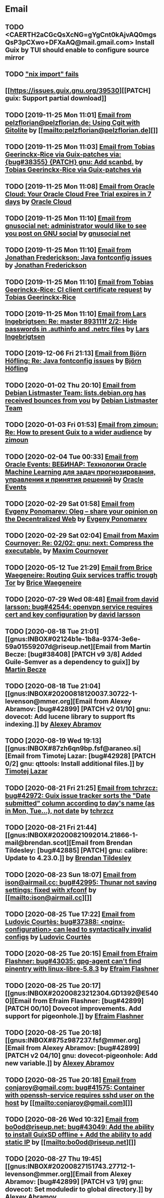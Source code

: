 #+TODO: TODO REPLY REVIEW SEND READ WIP BUG NOTBUG WAIT HACK | DONE

* Email
** TODO <CAERTH2aCGcQsXcNG=gYgCnt0kAjvAQ0mgsQsP3pCXwo+DFXaAQ@mail.gmail.com> Install Guix by TUI should enable to configure source mirror
** TODO [[https://issues.guix.gnu.org/32339]["nix import" fails]]
** [[https://issues.guix.gnu.org/39530][[PATCH] guix: Support partial download]]
** TODO [2019-11-25 Mon 11:01] [[gnus:INBOX#20191124223724.tr4nnyn426pg25oy@pelzflorian.localdomain][Email from pelzflorian@pelzflorian.de: Using Cgit with Gitolite]] by [[mailto:pelzflorian@pelzflorian.de][]]
** TODO [2019-11-25 Mon 11:03] [[gnus:INBOX#20191124004219.16428-1-me@tobias.gr][Email from Tobias Geerinckx-Rice via Guix-patches via: {bug#38355} {PATCH} gnu: Add scanbd.]] by [[mailto:guix-patches@gnu.org][Tobias Geerinckx-Rice via Guix-patches via]]
** TODO [2019-11-25 Mon 11:08] [[gnus:INBOX#7a5cf7a1-09a4-42aa-9144-2b2ed45209d7.c232f3c3-fd28-449c-970f-3681843913b1@cloud.oracle.com][Email from Oracle Cloud: Your Oracle Cloud Free Trial expires in 7 days]] by [[mailto:oraclecloudadmin_ww@oracle.com][Oracle Cloud]]
** TODO [2019-11-25 Mon 11:10] [[gnus:INBOX#E1iPwNg-0007yz-88@gnusocial][Email from gnusocial net: administrator would like to see you post on GNU social]] by [[mailto:noreply@gnusocial.net][gnusocial net]]
** TODO [2019-11-25 Mon 11:10] [[gnus:INBOX#20191116115724.68eb6f31@terracrypt.net][Email from Jonathan Frederickson: Java fontconfig issues]] by [[mailto:jonathan@terracrypt.net][Jonathan Frederickson]]
** TODO [2019-11-25 Mon 11:10] [[gnus:INBOX#87blthdscr.fsf@nckx][Email from Tobias Geerinckx-Rice: CI client certificate request]] by [[mailto:me@tobias.gr][Tobias Geerinckx-Rice]]
** TODO [2019-11-25 Mon 11:10] [[gnus:INBOX#87lfugwlrv.fsf@gnus.org][Email from Lars Ingebrigtsen: Re: master 893111f 2/2: Hide passwords in .authinfo and .netrc files]] by [[mailto:larsi@gnus.org][Lars Ingebrigtsen]]
** TODO [2019-12-06 Fri 21:13] [[gnus:INBOX#20191201005340.3ef68e83@alma-ubu][Email from Björn Höfling: Re: Java fontconfig issues]] by [[mailto:bjoern.hoefling@bjoernhoefling.de][Björn Höfling]]
** TODO [2020-01-02 Thu 20:10] [[gnus:INBOX#20191231184506.9E716206C8@bendel.debian.org][Email from Debian Listmaster Team: lists.debian.org has received bounces from you]] by [[mailto:listmaster@lists.debian.org][Debian Listmaster Team]]
** TODO [2020-01-03 Fri 01:53] [[gnus:INBOX#CAJ3okZ2ai1Nv86fLMkfECWVZ-du_=23=LxNr7hNyp715n6YSDw@mail.gmail.com][Email from zimoun: Re: How to present Guix to a wider audience]] by [[mailto:zimon.toutoune@gmail.com][zimoun]]
[2] https://media.marusich.info/everyday-use-of-gnu-guix-chris-marusich-seagl-2018.webm
[3] https://www.youtube.com/watch?v=I2iShmUTEl8
[4] https://conf-ng.jres.org/2019/document_revision_5343.html?download
[5] https://replay.jres.org/videos/watch/c77b3a44-b75f-4c10-9f39-8fb55ae096d7
[6] https://connect.ed-diamond.com/GNU-Linux-Magazine/GLMF-194/Gestion-de-paquets-sure-et-flexible-avec-GNU-Guix
[7] https://guix.gnu.org/videos/
** TODO [2020-02-04 Tue 00:33] [[gnus:INBOX#52415d7532584ed19074ad0c945400c8@1973398186][Email from Oracle Events: ВЕБИНАР: Технологии Oracle Machine Learning для задач прогнозирования, управления и принятия решений]] by [[mailto:replies@oracle-mail.com][Oracle Events]]
** TODO [2020-02-29 Sat 01:58] [[gnus:INBOX#CAK+FtOFvzDL3CKLYaN1-voPyXwcVZFjfHUGc7vJNRpVeKD_FeA@mail.gmail.com][Email from Evgeny Ponomarev: Oleg – share your opinion on the Decentralized Web]] by [[mailto:e@fluence.one][Evgeny Ponomarev]]
** TODO [2020-02-29 Sat 02:04] [[gnus:INBOX#87tv3cm45b.fsf@gmail.com][Email from Maxim Cournoyer: Re: 02/02: gnu: next: Compress the executable.]] by [[mailto:maxim.cournoyer@gmail.com][Maxim Cournoyer]]
** TODO [2020-05-12 Tue 21:29] [[gnus:INBOX#887f7538354a77d0df85cb3f458ffac4@waegenei.re][Email from Brice Waegeneire: Routing Guix services traffic trough Tor]] by [[mailto:brice@waegenei.re][Brice Waegeneire]]
** TODO [2020-07-29 Wed 08:48] [[gnus:INBOX#d5483c834de758e7b096ca49b6a0b369@selfhosted.xyz][Email from david larsson: bug#42544: openvpn service requires cert and key configuration]] by [[mailto:david.larsson@selfhosted.xyz][david larsson]]
** TODO [2020-08-18 Tue 21:01] [[gnus:INBOX#02124b1e-1b8a-9374-3e6e-59a01559207d@riseup.net][Email from Martin Becze: [bug#38408] [PATCH v9 3/8] Added Guile-Semver as a dependency to guix]] by [[mailto:mjbecze@riseup.net][Martin Becze]]
** TODO [2020-08-18 Tue 21:04] [[gnus:INBOX#20200818120037.30722-1-levenson@mmer.org][Email from Alexey Abramov: [bug#42899] [PATCH v2 01/10] gnu: dovecot: Add lucene library to support fts indexing.]] by [[mailto:levenson@mmer.org][Alexey Abramov]]
** TODO [2020-08-19 Wed 19:13] [[gnus:INBOX#87zh6qn9bp.fsf@araneo.si][Email from Timotej Lazar: [bug#42928] [PATCH 0/2] gnu: qttools: Install additional files.]] by [[mailto:timotej.lazar@araneo.si][Timotej Lazar]]
** TODO [2020-08-21 Fri 21:25] [[gnus:INBOX#KZS_HlEcPd70OovmugM313CBFuIRwiQ6CfdlBn9dRtR99ZglCFM3bavywvLjFg4YMjR5idxj8Y3LlYCHJ2GU0DMh9Wv6lDdKnoZEm2UWZLg=@protonmail.com][Email from tchrzcz: bug#42972: Guix issue tracker sorts the "Date submitted" column according to day's name (as in Mon, Tue...), not date]] by [[mailto:bug-guix@gnu.org][tchrzcz]]
** TODO [2020-08-21 Fri 21:44] [[gnus:INBOX#20200821092014.21866-1-mail@brendan.scot][Email from Brendan Tildesley: [bug#42885] [PATCH] gnu: calibre: Update to 4.23.0.]] by [[mailto:mail@brendan.scot][Brendan Tildesley]]
** TODO [2020-08-23 Sun 18:07] [[gnus:INBOX#20200823140838.dpverj66cbdegd3u@n0][Email from ison@airmail.cc: bug#42995: Thunar not saving settings: fixed with xfconf]] by [[mailto:ison@airmail.cc][]]
** TODO [2020-08-25 Tue 17:22] [[gnus:INBOX#87eenw12hb.fsf@gnu.org][Email from Ludovic Courtès: bug#37388: <nginx-configuration> can lead to syntactically invalid configs]] by [[mailto:ludo@gnu.org][Ludovic Courtès]]
** TODO [2020-08-25 Tue 20:15] [[gnus:INBOX#20200825094545.GB979@E5400][Email from Efraim Flashner: bug#43035: gpg-agent can't find pinentry with linux-libre-5.8.3]] by [[mailto:efraim@flashner.co.il][Efraim Flashner]]
** TODO [2020-08-25 Tue 20:17] [[gnus:INBOX#20200823212304.GD1392@E5400][Email from Efraim Flashner: [bug#42899] [PATCH 00/10] Dovecot improvements. Add support for pigeonhole.]] by [[mailto:efraim@flashner.co.il][Efraim Flashner]]
** TODO [2020-08-25 Tue 20:18] [[gnus:INBOX#875z987237.fsf@mmer.org][Email from Alexey Abramov: [bug#42899] [PATCH v2 04/10] gnu: dovecot-pigeonhole: Add new variable.]] by [[mailto:levenson@mmer.org][Alexey Abramov]]
** TODO [2020-08-25 Tue 20:18] [[gnus:INBOX#CABWzUjWkKJkAhJi8MMC1SiSZBPjZBBMgbRk7DavR9QQXhhfRDA@mail.gmail.com][Email from conjaroy@gmail.com: bug#41575: Container with openssh-service requires sshd user on the host]] by [[mailto:conjaroy@gmail.com][]]
** TODO [2020-08-26 Wed 10:32] [[gnus:INBOX#97bbfb6d-e712-cbc7-a809-9285cd504faf@riseup.net][Email from bo0od@riseup.net: bug#43049: Add the ability to install GuixSD offline + Add the ability to add static IP]] by [[mailto:bo0od@riseup.net][]]
** TODO [2020-08-27 Thu 19:45] [[gnus:INBOX#20200827151743.27712-1-levenson@mmer.org][Email from Alexey Abramov: [bug#42899] [PATCH v3 1/9] gnu: dovecot: Set moduledir to global directory.]] by [[mailto:levenson@mmer.org][Alexey Abramov]]
** TODO [2020-08-28 Fri 21:06] [[gnus:INBOX#2WPQFQ.3JQYOGZG7WXZ@riseup.net][Email from chaosmonk@riseup.net: bug#43075: Prioritize providing substitutes for security-critical packages with potentially long build times]] by [[mailto:chaosmonk@riseup.net][]]
** TODO [2020-09-01 Tue 21:19] [[gnus:INBOX#20200901171218.19230-1-chaosmonk@riseup.net][Email from Mason Hock: [bug#43156] [PATCH v2] gnu: gajim: Update to 1.2.2]] by [[mailto:chaosmonk@riseup.net][Mason Hock]]
** TODO [2020-09-04 Fri 23:17] [[gnus:INBOX#9c3a00ba-19bf-a8e9-8803-d150e91f1b6e@gmail.com][Email from Jesse Gibbons: [bug#43193] [PATCH] guix: Add --with-dependency-source option]] by [[mailto:jgibbons2357@gmail.com][Jesse Gibbons]]
** TODO [2020-09-05 Sat 09:52] [[gnus:INBOX#2a9af2f5-62b9-45c9-bfa5-430241158521@www.fastmail.com][Email from Hamzeh Nasajpour: [bug#43210] [PATCH] gnu: lxqt-config: Wrapping the lxqt-config and lxqt-config-input and setting the setxkbmap PATH for fixing save added layout]] by [[mailto:h.nasajpour@pantherx.org][Hamzeh Nasajpour]]
** TODO [2020-09-06 Sun 00:04] [[gnus:INBOX#20200905145518.GA10910@jurong][Email from Andreas Enge: bug#43220: Eog not starting]] by [[mailto:andreas@enge.fr][Andreas Enge]]
** TODO [2020-09-06 Sun 15:54] [[gnus:INBOX#20200906084646.28115-1-janneke@gnu.org][Email from Jan Nieuwenhuizen: [bug#43236] [PATCH emacs-guix] elisp: guix-set-emacs-environment: Also update Emacs' path.]] by [[mailto:janneke@gnu.org][Jan Nieuwenhuizen]]
** TODO [2020-09-07 Mon 21:17] [[gnus:INBOX#CAFw+=j1KTHP21puE0z+++oK6OjENW+E-tjySCPA-7UJ7we5fLw@mail.gmail.com][Email from Prafulla Giri: [bug#42885] Regarding Patch 4]] by [[mailto:pratheblackdiamond@gmail.com][Prafulla Giri]]
** TODO [2020-09-07 Mon 21:18] [[gnus:INBOX#20200907164745.15932-1-dannym@scratchpost.org][Email from Danny Milosavljevic: [bug#43257] [PATCH] services: nfs: Require file-systems to be mounted before starting NFS shepherd service.]] by [[mailto:dannym@scratchpost.org][Danny Milosavljevic]]
** TODO https://debbugs.gnu.org/cgi/bugreport.cgi?bug=35866
** TODO [2020-10-24 Sat 16:33] [[gnus:INBOX#CAJ3okZ0ANAfyWVbgUEe1Ryv35C9OA7CS-4bx_ey5YTmisi_tPQ@mail.gmail.com][Email from zimoun: Re: [bug#43946] [PATCH] doc: Add item to "Submitting Patches" section.]] by [[mailto:zimon.toutoune@gmail.com][zimoun]]
** REPLY [2019-11-27 Wed 18:22] [[gnus:INBOX#87r21t8ith.fsf@GlaDOS.home][Email from Diego Nicola Barbato: Recent $EMACSLOADPATH changes broke my setup: Bug or Feature?]] by [[mailto:dnbarbato@posteo.de][Diego Nicola Barbato]]
** REPLY [2019-11-29 Fri 03:27] [[gnus:INBOX#20191128094514.451AC2039E@bendel.debian.org][Email from Debian Listmaster Team: lists.debian.org has received bounces from you]] by [[mailto:listmaster@lists.debian.org][Debian Listmaster Team]]
** REPLY [2019-11-29 Fri 03:56] [[gnus:INBOX#87wobjiv7z.fsf@ambrevar.xyz][Email from Pierre Neidhardt: Re: Guix pull chokes on uglify-js]] by [[mailto:mail@ambrevar.xyz][Pierre Neidhardt]]
** REPLY [2019-12-29 Sun 18:24] [[gnus:INBOX#b315b888-b6e5-44dc-8638-83bd6f8079f8@www.fastmail.com][Email from Reza Alizadeh Majd: right location for gitlab-runner]] by [[mailto:r.majd@pantherx.org][Reza Alizadeh Majd]]
** REPLY [2020-01-09 Thu 01:41] [[gnus:INBOX#87zhey9c4l.fsf@ambrevar.xyz][Email from Pierre Neidhardt: Re: Redshift and Geoclue]] by [[mailto:mail@ambrevar.xyz][Pierre Neidhardt]]
** REPLY [2020-01-14 Tue 09:02] [[gnus:INBOX#87o8v8qq59.fsf@inria.fr][Email from Ludovic Courtès: Testing the installer]] by [[mailto:ludo@gnu.org][Ludovic Courtès]]
** REPLY [2020-04-27 Mon 11:14] [[gnus:INBOX#20200426164730.33e7d80d@runbox.com][Email from pkill9@runbox.com: bug#40870: Quassel IRC client trying to open links with xdg-open from a nonexisting store path]] by [[mailto:pkill9@runbox.com][]]
** REVIEW [2019-11-27 Wed 05:11] [[gnus:INBOX#20191126231136.212ff31e@sybil.lepiller.eu][Email from Julien Lepiller: Reworking the cookbook layout]] by [[mailto:julien@lepiller.eu][Julien Lepiller]]
** REVIEW [2019-11-28 Thu 00:46] [[gnus:INBOX#87y2w1uug9.fsf@jlicht.xyz][Email from Jelle Licht: {bug#38403} {PATCH} gnu: Add intel-vaapi-driver-g45-h264.]] by [[mailto:jlicht@fsfe.org][Jelle Licht]]
** REVIEW [2019-12-29 Sun 18:25] [[gnus:INBOX#87v9q1jjlf.fsf@zancanaro.id.au][Email from Carlo Zancanaro: {bug#38769} {PATCH} import: Add importer for MELPA packages.]] by [[mailto:carlo@zancanaro.id.au][Carlo Zancanaro]]
** REVIEW [2020-01-03 Fri 02:52] [[gnus:INBOX#89859462-a59c-b20e-ef98-b6efb3b44aab@moncourriel.eu][Email from thierry@moncourriel.eu: {bug#38840} {PATCH} update python-py3status 3.21 to python-xyz.scm]] by [[mailto:thierry@moncourriel.eu][]]
** REVIEW [2020-08-14 Fri 12:07] [[gnus:INBOX#20200810065112.6879-1-janneke@gnu.org][Email from Jan Nieuwenhuizen: [bug#35619] [PATCH 1/5] gnu: postfix-minimal: Updato to 3.5.0.]] by [[mailto:janneke@gnu.org][Jan Nieuwenhuizen]]
** REVIEW [2020-08-14 Fri 15:36] [[gnus:INBOX#20200808080918.21304-1-boris.dekshteyn@gmail.com][Email from Boris A. Dekshteyn: [bug#42758] [PATCH] gnu: foo2zjs: Fix install phase.]] by [[mailto:boris.dekshteyn@gmail.com][Boris A. Dekshteyn]]
** REVIEW [2020-08-14 Fri 17:09] [[gnus:INBOX#MEWPmve--3-2@tuta.io][Email from Adam Kandur via Guix-patches via: [bug#42821] [PATCH] gnu: add sbcl-xmls]] by [[mailto:guix-patches@gnu.org][Adam Kandur via Guix-patches via]]
** REVIEW [2020-08-17 Mon 13:30] [[gnus:INBOX#8b1e2bed-e543-44a2-574b-f3c2c5a14d3f@brendan.scot][Email from Brendan Tildesley: [bug#42885] [PATCH 0/4] gnu: calibre: Update to 4.22.0.]] by [[mailto:mail@brendan.scot][Brendan Tildesley]]
** REVIEW [2020-08-17 Mon 13:32] [[gnus:INBOX#20200816070318.18642-1-mail@brendan.scot][Email from Brendan Tildesley: [bug#42885] [PATCH 1/4] gnu: ebook.scm: remove duplicate module import.]] by [[mailto:mail@brendan.scot][Brendan Tildesley]]
** READ [2019-11-29 Fri 04:11] [[gnus:INBOX#CAJ3okZ0Ge0EpGWaQ3ZJQ1yAB1Eh21czAKkfTHO1p6XV+aB8fSA@mail.gmail.com][Email from zimoun: Re: Help wanted for mumi (issues.guix.gnu.org)]] by [[mailto:zimon.toutoune@gmail.com][zimoun]]
** READ [2019-11-30 Sat 02:35] [[gnus:INBOX#CAJ3okZ0Ge0EpGWaQ3ZJQ1yAB1Eh21czAKkfTHO1p6XV+aB8fSA@mail.gmail.com][Email from zimoun: Re: Help wanted for mumi (issues.guix.gnu.org)]] by [[mailto:zimon.toutoune@gmail.com][zimoun]]
** READ [2020-01-03 Fri 19:43] [[gnus:INBOX#87zhf4pzgh.fsf@gnu.org][Email from Ludovic Courtès: FOSDEM + Guix Days approaching!]] by [[mailto:ludo@gnu.org][Ludovic Courtès]]
** READ [2020-03-17 Tue 18:15] [[gnus:INBOX#87d09b68yp.fsf@gmail.com][Email from Maxim Cournoyer: {kb} Using an OpenVPN config with nmcli]] by [[mailto:maxim.cournoyer@gmail.com][Maxim Cournoyer]]
** READ [2020-03-22 Sun 06:19] [[gnus:INBOX#20200321232428.31832-1-mail@cbaines.net][Email from Christopher Baines: Experiment in generating multi-layer Docker images with guix pack]] by [[mailto:mail@cbaines.net][Christopher Baines]]
** BUG [2019-11-30 Sat 02:08] [[gnus:INBOX#20191129005016.3a034b2e@alma-ubu][Email from Björn Höfling: Re: Java fontconfig issues]] by [[mailto:bjoern.hoefling@bjoernhoefling.de][Björn Höfling]]
- [[https://www.mail-archive.com/help-guix@gnu.org/msg08116.html][Java fontconfig issues]]
- [[https://www.mail-archive.com/help-guix@gnu.org/msg08193.html][Re: Java fontconfig issues]]
- [[https://www.mail-archive.com/help-guix@gnu.org/msg08206.html][Re: Java fontconfig issues]]
** BUG [2020-04-26 Sun 12:18] [[gnus:INBOX#m6feesahe3e.fsf@jsynacek-ntb.brq.redhat.com][Email from Jan Synacek: hint: Run `guix search ... | less' to view all the results]] by [[mailto:jsynacek@redhat.com][Jan Synacek]]
** BUG [2020-08-13 Thu 21:46] [[gnus:INBOX#9fb4ed8db1f883e70990ca13aa22fe33@disroot.org][Email from znavko@disroot.org: bashtop can't find locale ERROR: No UTF-8 locale found!]] by [[mailto:znavko@disroot.org][]]
** BUG [2020-08-14 Fri 16:31] [[gnus:INBOX#aaed7092134ff6007f4c05fb39a88f4939cc2cbc.camel@scalehost.eu][Email from Steffen Rytter Postas via Bug reports for: bug#42810: Guix doesn't follow all symlinks]] by [[mailto:bug-guix@gnu.org][Steffen Rytter Postas via Bug reports for]]
** BUG [2020-08-18 Tue 23:49] [[gnus:INBOX#CA+Jv8O20Yps0HjVws4gB6jeP7p-0Xs3dB7j9zX6b-n-n8e+w0g@mail.gmail.com][Email from Hugo Buddelmeijer: bug#42920: conda 4.8.3 on guix cannot activate environments]] by [[mailto:hugo@buddelmeijer.nl][Hugo Buddelmeijer]]
** BUG [2020-08-20 Thu 19:50] [[gnus:INBOX#3484cf2d-11e7-1428-33fd-3ec674f9df3f@gmail.com][Email from Jesse Gibbons: bug#42959: enable alpine passfile]] by [[mailto:jgibbons2357@gmail.com][Jesse Gibbons]]
** BUG [2020-10-24 Sat 12:50] [[gnus:INBOX#87blgvg1i4.fsf@gmail.com][Email from zimoun: bug#44115: “guix import -r“ fails with Bactktrace instead of error]] by [[mailto:zimon.toutoune@gmail.com][zimoun]]
** WAIT [2019-12-28 Sat 02:05] [[gnus:INBOX#mS425o3U--g_ZZemWqvuUgtTHvBroyNZvJUCP6Dy2ABWdMTmgI1CweiSpOj40xlg1LXarBqJE0krzRh4J-DhzoWQ_jofFDDgxUXg1cvjZUA=@protonmail.com][Email from saffronsnail via Guix-patches via: {bug#38643} {PATCH} Add spacemacs package]] by [[mailto:guix-patches@gnu.org][saffronsnail via Guix-patches via]]
** WAIT [2020-04-30 Thu 00:51] [[gnus:INBOX#MJCK9Q.9GY8EBVY4BEJ@fastmail.com][Email from Elais Player: {bug#40970} {PATCH} gnu: add emacs-boon]] by [[mailto:elais@fastmail.com][Elais Player]]
** WAIT [2020-08-12 Wed 22:30] [[gnus:INBOX#87a6z65npz.fsf@gnu.org][Email from Brett Gilio: [bug#42722] [PATCH 0/4] Add some Haskell packages.]] by [[mailto:brettg@gnu.org][Brett Gilio]]
   Wait until wip-haskell merge.
** WAIT [2020-08-14 Fri 16:36] [[gnus:INBOX#2491a28a-543d-475f-a6bc-1112c92ffe45@www.fastmail.com][Email from Hamzeh Nasajpour: Why the static library will delete after the package installation of dlib?]] by [[mailto:h.nasajpour@pantherx.org][Hamzeh Nasajpour]]
** HACK [2020-08-14 Fri 16:42] [[gnus:INBOX#20200810002502.55df8db7@interia.pl][Email from Jan Wielkiewicz: bug#42601: Guix install bug: error: Unbound variable: ~S]] by [[mailto:tona_kosmicznego_smiecia@interia.pl][Jan Wielkiewicz]]
** [2020-09-13 Sun 11:02] [[gnus:INBOX#3489a6d8-59fb-3452-4220-0936b76caae2@gmail.com][Email from Brendan Tildesley: bug#40039: 'wrap-script' introduces spurious argument]] by [[mailto:brendan.tildesley@gmail.com][Brendan Tildesley]]
** [2020-09-13 Sun 11:17] [[gnus:INBOX#20200912214852.42e4d123@tachikoma.lepiller.eu][Email from Julien Lepiller: [bug#43361] [PATCH] doc: Mention config.scm in reconfigure description]] by [[mailto:julien@lepiller.eu][Julien Lepiller]]
** [2020-09-13 Sun 11:18] [[gnus:INBOX#83311dc4-6e9b-e70b-e379-9993bfcd0554@brendan.scot][Email from Brendan Tildesley: [bug#43367] [core-updates]: [PATCH 0/5]: Prevent wrap-progam from double-wrapping.]] by [[mailto:mail@brendan.scot][Brendan Tildesley]]
** [2020-09-13 Sun 11:20] [[gnus:INBOX#20200908135106.17731-1-levenson@mmer.org][Email from Alexey Abramov: [PATCH v4 0/8] Dovecot and pigeonhole improvements.]] by [[mailto:levenson@mmer.org][Alexey Abramov]]
** [2020-09-13 Sun 11:32] [[gnus:INBOX#87sgboz7ra.fsf@roquette.i-did-not-set--mail-host-address--so-tickle-me][Email from Giovanni Biscuolo: zabbix-cloudwatch service extension and packaging request]] by [[mailto:g@xelera.eu][Giovanni Biscuolo]]
** [2020-09-14 Mon 09:59] [[gnus:INBOX#CAHhHpSXwMrrqSufssrjT6mNpky1pF0Dx9VTdscbVymb7OSux9g@mail.gmail.com][Email from Adam Gordon Bell: Re: Thanks for the star]] by [[mailto:adam@earthly.dev][Adam Gordon Bell]]
** [2020-09-14 Mon 09:59] [[gnus:INBOX#fe857bf5a42cbb7a810df64ad6e7c279@swift.generated][Email from DNS: Отзыв по Вашему заказу]] by [[mailto:no-reply@www.dns-shop.ru][DNS]]
** [2020-09-16 Wed 20:55] [[gnus:INBOX#87v9gdpyfq.fsf_-_@gmail.com][Email from zimoun: bug#41732: New ’package-with-emacs-next’ procedure]] by [[mailto:zimon.toutoune@gmail.com][zimoun]]
** [2020-09-16 Wed 21:09] [[gnus:INBOX#7f6cec63aa60.1c74a5ea44b25a07@guile.gnu.org][Email from Hamzeh Nasajpour via web: [bug#37725] [PATCH] gnu: lxqt-config: Add libkscreen as propagated-inputs.]] by [[mailto:issues.guix.gnu.org@elephly.net][Hamzeh Nasajpour via web]]
** [2020-09-19 Sat 21:28] [[gnus:INBOX#C5Q7SJI7YF6M.1ET5VGTL21Z7Y@masaki][Email from bdju: bug#43493: zathura (document reader) package missing .desktop file]] by [[mailto:bug-guix@gnu.org][bdju]]
** [2020-09-21 Mon 21:59] [[gnus:INBOX#CAH8yC8mGLkb_LpoGbt1bJqN1652+jst5aXhyprbdScSy5nuo1A@mail.gmail.com][Email from Jeffrey Walton: bug#43531: Hang after power suspend]] by [[mailto:noloader@gmail.com][Jeffrey Walton]]
** [2020-09-21 Mon 22:05] [[gnus:INBOX#CADdvwM-+u-6tosYd5ygvNX1W8_n+vMPKK5E7vcwDB7t6KsSkaA@mail.gmail.com][Email from Jesse Dowell: Adjustments to Docker related packages and service]] by [[mailto:jesse.dowell@gmail.com][Jesse Dowell]]
** [2020-10-19 Mon 23:16] [[gnus:INBOX#975EC414-6A81-444B-9BB0-AE303C6A9511@vodafonemail.de][Email from Stefan: [bug#41066] [PATCH] gnu: bootloader: Support for chain loading.]] by [[mailto:stefan-guix@vodafonemail.de][Stefan]]
** [2020-10-22 Thu 10:25] [[gnus:INBOX#874kmpib0a.fsf@cbaines.net][Email from Christopher Baines: [bug#31539] [PATCH] Add RabbitMQ package and service.]] by [[mailto:mail@cbaines.net][Christopher Baines]]
** [2020-10-23 Fri 10:37] [[gnus:INBOX#alpine.DEB.2.21.2010121111451.4809@marsh.hcoop.net][Email from Jack Hill: bug#43963: webssh missing source files]] by [[mailto:jackhill@jackhill.us][Jack Hill]]
** [2020-10-24 Sat 11:56] [[gnus:INBOX#20201020150655.12690-3-levenson@mmer.org][Email from Alexey Abramov: [bug#42899] [PATCH v5 2/6] services: dovecot: Provide plugins through a /gnu/store directory.]] by [[mailto:levenson@mmer.org][Alexey Abramov]]
** [2020-10-24 Sat 13:06] [[gnus:INBOX#87sga5kpdp.fsf@gmail.com][Email from Katherine Cox-Buday: [bug#44178] Add a Go Module Importer]] by [[mailto:cox.katherine.e@gmail.com][Katherine Cox-Buday]]
** [2020-10-29 Thu 19:53] [[gnus:INBOX#0DCDD4B0-DC4B-4870-B018-D771C509F9E5@vodafonemail.de][Email from Stefan: [bug#41066] [PATCH] gnu: bootloader: Support for chain loading.]] by [[mailto:stefan-guix@vodafonemail.de][Stefan]]
** [2020-11-04 Wed 17:50] [[gnus:nndoc+ephemeral:bug#43871#20201009003823.0a15114b@tachikoma][Email from Julien Lepiller: [bug#43871] [PATCH website] Add community page]] by [[mailto:julien@lepiller.eu][Julien Lepiller]]
** [2020-11-04 Wed 17:57] [[gnus:INBOX#87v9f6w3jw.fsf@dustycloud.org][Email from Christopher Lemmer Webber: Re: Racket packages / build system]] by [[mailto:cwebber@dustycloud.org][Christopher Lemmer Webber]]
** [2020-11-04 Wed 17:58] [[gnus:INBOX#20201020013008.1a63555e@tachikoma.lepiller.eu][Email from Julien Lepiller: Announcing the first online Guix Day Conference]] by [[mailto:julien@lepiller.eu][Julien Lepiller]]
** [2020-11-04 Wed 18:02] [[gnus:INBOX#863624y4eb.fsf@fsfe.org][Email from Jelle Licht: wip-node-14 branch]] by [[mailto:jlicht@fsfe.org][Jelle Licht]]
** [2020-11-04 Wed 18:29] [[gnus:INBOX#0DCDD4B0-DC4B-4870-B018-D771C509F9E5@vodafonemail.de][Email from Stefan: [bug#41066] [PATCH] gnu: bootloader: Support for chain loading.]] by [[mailto:stefan-guix@vodafonemail.de][Stefan]]
** [2020-11-04 Wed 18:50] [[gnus:INBOX#87tuuayplb.fsf@elephly.net][Email from Ricardo Wurmus: Re: Extending Guix without using the Guile load path]] by [[mailto:rekado@elephly.net][Ricardo Wurmus]]
** [2020-11-04 Wed 19:32] [[gnus:INBOX#674201342.4055.1604011162338@office.mailbox.org][Email from Lulu: bug#44115: [PATCH] import: Make failed recursive imports yield an error instead of backtrace.]] by [[mailto:me@erkin.party][Lulu]]
** [2020-11-04 Wed 19:36] [[gnus:INBOX#20201102141848.19101-2-pukkamustard@posteo.net][Email from pukkamustard@posteo.net: [bug#42180] [PATCH 1/1] guix: Add importer for hex.pm.]] by [[mailto:pukkamustard@posteo.net][]]
** [2020-11-04 Wed 19:37] [[gnus:INBOX#87o8kdxeqo.fsf@totally-fudged-out-message-id][Email from Miguel Ángel Arruga Vivas: bug#37851: Grub installation only checks for encrypted /boot folder]] by [[mailto:rosen644835@gmail.com][Miguel Ángel Arruga Vivas]]
** [2020-11-05 Thu 01:26] [[gnus:INBOX#87a6vx85j4.fsf@gmail.com][Email from Miguel Ángel Arruga Vivas: [bug#44075] [PATCH] gnu: Add make-glibc-locales-collection.]] by [[mailto:rosen644835@gmail.com][Miguel Ángel Arruga Vivas]]
** [2020-11-07 Sat 01:18] [[gnus:INBOX#20201106094738.132011-1-tsymsh@gmail.com][Email from Mikhail Tsykalov: [bug#41143] [PATCH v3 1/2] mapped-devices: Allow target to be list of strings.]] by [[mailto:tsymsh@gmail.com][Mikhail Tsykalov]]
** [2020-11-07 Sat 13:37] [[gnus:INBOX#DM5PR1001MB2105208A37F6D9141D01B0C8C5EF0@DM5PR1001MB2105.namprd10.prod.outlook.com][Email from Morgan J. Smith: [bug#44249] [PATCH v3] gnu: emacs: Make strip-double-wrap more robust.]] by [[mailto:Morgan.J.Smith@outlook.com][Morgan J. Smith]]
** [2020-11-07 Sat 13:37] [[gnus:INBOX#87zh466t16.fsf@odyssey.lafreniere.xyz][Email from Joseph LaFreniere: [bug#44165] [PATCH] gnu: Add emacs-xonsh-mode.]] by [[mailto:joseph@lafreniere.xyz][Joseph LaFreniere]]
** [2020-11-07 Sat 13:38] [[gnus:INBOX#20201031141118.21536-1-malte.f.gerdes@gmail.com][Email from Malte Frank Gerdes: [bug#44342] [PATCH 1/6] gnu: code: Update RTags to 2.38.]] by [[mailto:malte.f.gerdes@gmail.com][Malte Frank Gerdes]]
** [2020-11-07 Sat 13:38] [[gnus:INBOX#20201102165734.1805633-1-mike.rosset@gmail.com][Email from Mike Rosset: [bug#44393] [PATCH 1/3] gnu: emacsy-minimal: Update to v0.4.1-37-g5f91ee6.]] by [[mailto:mike.rosset@gmail.com][Mike Rosset]]
** [2020-11-07 Sat 13:45] [[gnus:INBOX#Xzx0BymXo4GLF1bWY9tTWhAToWVvv0kZlal4GPX1UtiusHPMY6EirURqP0Fju-BVnmpiAlhCL86zgIspu7dxX5YbXbumJr9_I6GiFKiE2vE=@protonmail.com][Email from marco au.grassi: [bug#44479] [PATCH] gnu: Add emacs-csharp-mode.]] by [[mailto:guix-patches@gnu.org][marco au.grassi]]
** [2020-11-07 Sat 13:48] [[gnus:INBOX#87r1p6tiut.fsf@gmail.com][Email from Maxim Cournoyer: bug#36376: Application menu of desktop environment not automatically updated]] by [[mailto:maxim.cournoyer@gmail.com][Maxim Cournoyer]]
** [2020-11-07 Sat 13:48] [[gnus:INBOX#qsZoE8aBNX_OnIKFcj3O8mu8CKAElOarZcYD0pI6l7PfBIVfHJe4W9YeGgTIWKpf2Sqy-oE8cLuDHUd_L7pfSn7wxiZCsf4kIPFrYrzexm8=@protonmail.com][Email from Luis Felipe via Guix-patches via: [bug#43871] [PATCH website] Add community page]] by [[mailto:guix-patches@gnu.org][Luis Felipe via Guix-patches via]]
** [2020-11-07 Sat 13:48] [[gnus:INBOX#871rhe1cug.fsf@asu.edu][Email from John Soo: [bug#43929] gnu: Add pijul.]] by [[mailto:jsoo1@asu.edu][John Soo]]
** [2020-11-07 Sat 13:48] [[gnus:INBOX#20201030181823.5184-1-tanguy@bioneland.org][Email from Tanguy Le Carrour: [bug#44077] [PATCH v2 1/7] gnu: python-packaging: Update to 20.4.]] by [[mailto:tanguy@bioneland.org][Tanguy Le Carrour]]
** [2020-11-07 Sat 13:59] [[gnus:INBOX#7321280d-efc6-bf8d-d287-6bbd9bba630b@web.de][Email from Jonathan Brielmaier: bug#24066: icecat "mailto" handler does not work - and cannot be reconfigured by user]] by [[mailto:jonathan.brielmaier@web.de][Jonathan Brielmaier]]
** [2020-11-07 Sat 14:00] [[gnus:INBOX#264BCB13-4FA2-4713-810E-2704D3E45A15@mailbox.org][Email from Tomás Ortín via Guix-patches: [bug#43781] [PATCH 2/2] gnu: Add cgoban]] by [[mailto:guix-patches@gnu.org][Tomás Ortín via Guix-patches]]
** [2020-11-07 Sat 14:01] [[gnus:INBOX#458803687.67759.1603652981842@office.mailbox.org][Email from Lulu: bug#44030: [PATCH] guix: import: Add versioning syntax to pypi importer.]] by [[mailto:me@erkin.party][Lulu]]
** [2020-11-07 Sat 14:01] [[gnus:INBOX#1850369330.68130.1603659032091@office.mailbox.org][Email from Lulu: bug#44030: guix import pypi foo@1.2.3 breaks]] by [[mailto:me@erkin.party][Lulu]]
** [2020-11-07 Sat 14:01] [[gnus:INBOX#1052540792.123562.1603913548037@office.mailbox.org][Email from Lulu: bug#44030: [PATCH] import: pypi: Add '@' syntax for specifying the package version.]] by [[mailto:me@erkin.party][Lulu]]
** [2020-11-07 Sat 14:01] [[gnus:INBOX#874kmfy62j.fsf@gmail.com][Email from Maxim Cournoyer: bug#43818: [PATCH] packages: Fix a bug in %patch-path.]] by [[mailto:maxim.cournoyer@gmail.com][Maxim Cournoyer]]
** [2020-11-07 Sat 14:05] [[gnus:INBOX#87wnzf2gs7.fsf_-_@gmail.com][Email from Maxim Cournoyer: bug#43818: Use of local-file in icecat-source definition breaks REPL)]] by [[mailto:maxim.cournoyer@gmail.com][Maxim Cournoyer]]
** [2020-11-07 Sat 14:06] [[gnus:INBOX#87k0vfbcqi.fsf@cbaines.net][Email from Christopher Baines: [bug#43915] [PATCH 0/3] Update python-breathe and dependencies]] by [[mailto:mail@cbaines.net][Christopher Baines]]
** [2020-11-07 Sat 14:07] [[gnus:INBOX#86zh4bwyek.fsf@fsfe.org][Email from Jelle Licht: [bug#41219] [PATCH 2/2] guix: Enforce package.json "files" directive.]] by [[mailto:jlicht@fsfe.org][Jelle Licht]]
** [2020-11-07 Sat 14:12] [[gnus:INBOX#5c72bcb9c86934deda97d952eb5cd459e615b313.camel@student.kuleuven.be][Email from Maxime Devos: [bug#44199] [PATCH 0/1] An origin method for GNUnet FS URI's]] by [[mailto:maxime.devos@student.kuleuven.be][Maxime Devos]]
** [2020-11-07 Sat 14:13] [[gnus:INBOX#CAEEhgEtNNG6ez8+17WVcNLn_XtW4aT1rZbRr+ANjXQYBkUZfvw@mail.gmail.com][Email from Nathan Dehnel: bug#44230: qjackctl cannot start jack2 unless it has been built with jack2 as an input]] by [[mailto:ncdehnel@gmail.com][Nathan Dehnel]]
** [2020-11-07 Sat 14:15] [[gnus:INBOX#20201026180609.4d388040@scratchpost.org][Email from Danny Milosavljevic: bug#44244: meson build-system has no cross-compilation support]] by [[mailto:dannym@scratchpost.org][Danny Milosavljevic]]
** [2020-11-07 Sat 14:15] [[gnus:INBOX#MK_oDXw--3-2@tuta.io][Email from Adam Kandur via Bug reports for: bug#44243: problems with cyrillic in games]] by [[mailto:bug-guix@gnu.org][Adam Kandur via Bug reports for]]
** [2020-11-07 Sat 14:18] [[gnus:INBOX#20201027132614.GB3081@zpidnp36][Email from Lars-Dominik Braun: bug#44254: Performance of package input rewriting]] by [[mailto:ldb@leibniz-psychology.org][Lars-Dominik Braun]]
** [2020-11-07 Sat 14:18] [[gnus:INBOX#878sbru6wx.fsf@gnu.org][Email from Mathieu Othacehe: [bug#44255] Add pinebook-pro support.]] by [[mailto:othacehe@gnu.org][Mathieu Othacehe]]
** [2020-11-07 Sat 14:18] [[gnus:INBOX#865z6v4vuw.fsf@gmail.com][Email from zimoun: bug#44256: “guix import cran -a bioconductor FOO” downloads twice]] by [[mailto:zimon.toutoune@gmail.com][zimoun]]
** [2020-11-07 Sat 14:18] [[gnus:INBOX#87lffrmyvp.fsf@guixSD.i-did-not-set--mail-host-address--so-tickle-me][Email from Nicolò Balzarotti: [bug#44258] Add Network UPS Tools]] by [[mailto:anothersms@gmail.com][Nicolò Balzarotti]]
** [2020-11-07 Sat 14:21] [[gnus:INBOX#87ft5z1l5o.fsf@elephly.net][Email from Ricardo Wurmus: bug#44262: Sphinx is out of date]] by [[mailto:rekado@elephly.net][Ricardo Wurmus]]
** [2020-11-07 Sat 14:22] [[gnus:INBOX#86o8kn2r6v.fsf@gmail.com][Email from zimoun: bug#44264: Doc and vignettes bundled from Bioconductor]] by [[mailto:zimon.toutoune@gmail.com][zimoun]]
** [2020-11-07 Sat 14:22] [[gnus:INBOX#20201027211246.573113-1-jesse@unraveled.tech][Email from jesse@unraveled.tech: [bug#44269] [PATCH] gnu: Add eosio-cdt.]] by [[mailto:jesse@unraveled.tech][jesse@unraveled.tech]]
** [2020-11-07 Sat 14:24] [[gnus:INBOX#CAFw+=j2NSyb3YywVU1t4JtPF-Y9JBoLjW-m5cqHQ9VEpuO+i0w@mail.gmail.com][Email from Prafulla Giri: [bug#44309] [PATCH] gnu: gnucash: Enable python bindings.]] by [[mailto:pratheblackdiamond@gmail.com][Prafulla Giri]]
** [2020-11-07 Sat 14:25] [[gnus:INBOX#20201029170949.178605-1-aniket112.patil@gmail.com][Email from Aniket Patil: [bug#44311] [PATCH] gnu: Add r-deconstructsigs.]] by [[mailto:aniket112.patil@gmail.com][Aniket Patil]]
** [2020-11-07 Sat 14:25] [[gnus:INBOX#20201030182925.5151-1-marius@gnu.org][Email from Marius Bakke: [bug#44335] [PATCH 0/2] Install Chromium extensions with Guix!]] by [[mailto:marius@gnu.org][Marius Bakke]]
** [2020-11-07 Sat 14:36] [[gnus:INBOX#20201031150851.210931-1-aniket112.patil@gmail.com][Email from Aniket Patil: [bug#44345] [PATCH 1/2] gnu: Add r-metafor.]] by [[mailto:aniket112.patil@gmail.com][Aniket Patil]]
** [2020-11-07 Sat 14:37] [[gnus:INBOX#9da4da56-c557-19be-fac6-f8b9ab8541c5@gmail.com][Email from Jesse Gibbons: bug#44347: mingetty --no-clear is hard-coded]] by [[mailto:jgibbons2357@gmail.com][Jesse Gibbons]]
** [2020-11-07 Sat 14:40] [[gnus:INBOX#87lffdtzh1.fsf@gmail.com][Email from Maxim Cournoyer: bug#44353: guix system disk-image -t raw fails with grub-efi-bootloader]] by [[mailto:maxim.cournoyer@gmail.com][Maxim Cournoyer]]
** [2020-11-07 Sat 14:40] [[gnus:INBOX#20201031164602.13152-1-leo.prikler@student.tugraz.at][Email from Leo Prikler: [bug#44354] [PATCH] gnu: gnome-deskop-service-type: Set GUIX_GTK*_IM_MODULE_FILE.]] by [[mailto:leo.prikler@student.tugraz.at][Leo Prikler]]
** [2020-11-07 Sat 14:41] [[gnus:INBOX#874kmamgua.fsf@gmail.com][Email from André Alexandre Gomes: [bug#44355] [PATCH] Update cl-slime-swank]] by [[mailto:andremegafone@gmail.com][André Alexandre Gomes]]
** [2020-11-07 Sat 14:41] [[gnus:INBOX#20201031200343.6213-1-monego@posteo.net][Email from Vinicius Monego: [bug#44359] [PATCH 1/2] gnu: Add python-re-assert.]] by [[mailto:monego@posteo.net][Vinicius Monego]]
** [2020-11-07 Sat 14:41] [[gnus:INBOX#20201031213503.24182-1-mike@rohleder.de][Email from Michael Rohleder: [bug#44361] [PATCH] gnu: python-canonicaljson: Update to 1.4.0.]] by [[mailto:mike@rohleder.de][Michael Rohleder]]
** [2020-11-07 Sat 14:41] [[gnus:INBOX#cover.1604223741.git.holger.peters@posteo.de][Email from Holger Peters: [bug#44367] [PATCH 0/2] hg-predicate]] by [[mailto:holger.peters@posteo.de][Holger Peters]]
** [2020-11-07 Sat 14:42] [[gnus:INBOX#3731311604233325@mail.yandex.ru][Email from Ivan Kozlov: [bug#44369] [PATCH] gnu: v4l-utils: Move graphical tools to a separate output]] by [[mailto:kanichos@yandex.ru][Ivan Kozlov]]
** [2020-11-07 Sat 14:42] [[gnus:INBOX#cover.1604237602.git.simon@simonsouth.net][Email from Simon South: [bug#44374] [PATCH 0/1] gnu: sdcc: Remove non-free code]] by [[mailto:simon@simonsouth.net][Simon South]]
** [2020-11-07 Sat 14:42] [[gnus:INBOX#20201101193908.29681-1-jonathan.brielmaier@web.de][Email from Jonathan Brielmaier: [bug#44376] [PATCH] gnu: Add icedove-wayland.]] by [[mailto:jonathan.brielmaier@web.de][Jonathan Brielmaier]]
** [2020-11-07 Sat 14:42] [[gnus:INBOX#20201101231713.43824-1-monego@posteo.net][Email from Vinicius Monego: [bug#44380] [PATCH] gnu: Add setzer.]] by [[mailto:monego@posteo.net][Vinicius Monego]]
** [2020-11-07 Sat 14:44] [[gnus:INBOX#87imaonmxs.fsf@inria.fr][Email from Ludovic Courtès: bug#44387: SLURM client version must match daemon version]] by [[mailto:ludovic.courtes@inria.fr][Ludovic Courtès]]
** [2020-11-07 Sat 14:44] [[gnus:INBOX#20201102114852.7394-1-me@tobias.gr][Email from Tobias Geerinckx-Rice via Guix-patches via: [bug#44389] [PATCH] gnu: Add firebird.]] by [[mailto:guix-patches@gnu.org][Tobias Geerinckx-Rice via Guix-patches via]]
** [2020-11-07 Sat 14:44] [[gnus:INBOX#20201102160741.16092-1-tanguy@bioneland.org][Email from Tanguy Le Carrour: [bug#44392] [PATCH] gnu: httpie: Add 'lint-hidden-cve' property.]] by [[mailto:tanguy@bioneland.org][Tanguy Le Carrour]]
** [2020-11-07 Sat 14:49] [[gnus:INBOX#20201102221301.23038-1-jonathan.brielmaier@web.de][Email from Jonathan Brielmaier: [bug#44400] [PATCH 0/2] WIP: Add phosh.]] by [[mailto:jonathan.brielmaier@web.de][Jonathan Brielmaier]]
** [2020-11-07 Sat 14:50] [[gnus:INBOX#20201102222624.3552-1-sl@eauchat.org][Email from Sébastien Lerique: [bug#44401] [PATCH] gnu: poetry: Update to 1.1.4.]] by [[mailto:sl@eauchat.org][Sébastien Lerique]]
** [2020-11-07 Sat 14:51] [[gnus:INBOX#87o8kfyqzk.fsf@gmail.com][Email from Maxim Cournoyer: bug#44407: dxvk 1.5.5 build fails]] by [[mailto:maxim.cournoyer@gmail.com][Maxim Cournoyer]]
** [2020-11-07 Sat 14:51] [[gnus:INBOX#87k0v3yqj1.fsf@gmail.com][Email from Maxim Cournoyer: bug#44408: Elisa build fails on mediaplaylisttest.cpp]] by [[mailto:maxim.cournoyer@gmail.com][Maxim Cournoyer]]
** [2020-11-07 Sat 14:52] [[gnus:INBOX#20201103105910.5e8a7276@scratchpost.org][Email from Danny Milosavljevic: bug#44414: xterm has GI_TYPELIB_PATH set when started via gdm via fluxbox]] by [[mailto:dannym@scratchpost.org][Danny Milosavljevic]]
** [2020-11-07 Sat 14:52] [[gnus:INBOX#87lfficvwc.fsf@inria.fr][Email from Ludovic Courtès: bug#44417: ungoogle-chromium crashes on Jitsi & co.]] by [[mailto:ludovic.courtes@inria.fr][Ludovic Courtès]]
** [2020-11-07 Sat 14:52] [[gnus:INBOX#20201103191737.7836-1-brown121407@posteo.ro][Email from Alexandru-Sergiu Marton: [bug#44423] [PATCH 0/3] Update gmnisrv.]] by [[mailto:brown121407@posteo.ro][Alexandru-Sergiu Marton]]
** [2020-11-07 Sat 14:53] [[gnus:INBOX#87pn4ton2c.fsf@ngyro.com][Email from Timothy Sample: [bug#44427] [PATCH] lint: Add 'check-haskell-stackage' checker.]] by [[mailto:samplet@ngyro.com][Timothy Sample]]
** [2020-11-07 Sat 14:54] [[gnus:INBOX#20201104122928.30408-1-mjbecze@riseup.net][Email from Martin Becze: [bug#44433] [PATCH 0/3] gnu: Add solidity.]] by [[mailto:mjbecze@riseup.net][Martin Becze]]
** [2020-11-07 Sat 14:54] [[gnus:INBOX#cover.1604429058.git.simon@simonsouth.net][Email from Simon South: [bug#44435] [PATCH 0/1] services: Add Transmission Daemon]] by [[mailto:simon@simonsouth.net][Simon South]]
** [2020-11-07 Sat 14:56] [[gnus:INBOX#20201104133630.4121575-1-kuba@kadziolka.net][Email from Jakub Kądziołka: [bug#44440] [WIP PATCH 2/2] gnu: bdb: Fix building with GCC 9.]] by [[mailto:kuba@kadziolka.net][Jakub Kądziołka]]
** [2020-11-07 Sat 14:56] [[gnus:INBOX#1a09cdf5-1a47-6013-bbec-0b289992100a@gmail.com][Email from Jesse Gibbons: bug#44445: json-c cross-build fails from x86-64 to armhf]] by [[mailto:jgibbons2357@gmail.com][Jesse Gibbons]]
** [2020-11-07 Sat 14:56] [[gnus:INBOX#2f4832e0-c173-bd24-fd77-9d6b587f6095@gmail.com][Email from Godefroy Vannoye: bug#44450: Issues installing Avogadro]] by [[mailto:godefroy.vannoye@gmail.com][Godefroy Vannoye]]
** [2020-11-07 Sat 14:57] [[gnus:INBOX#MLK94yP----2@tutanota.com][Email from musics: bug#44453: MPEG-4 AAC decoder plugin is not installed]] by [[mailto:bug-guix@gnu.org][musics]]
** [2020-11-07 Sat 14:57] [[gnus:INBOX#d7bfc77e-3a8c-bf80-c7d1-e0dff62006e8@autistici.org][Email from paul: [bug#44457] [PATCH]: gnu: Add hunspell-dict-it-it.]] by [[mailto:goodoldpaul@autistici.org][paul]]
** [2020-11-07 Sat 14:58] [[gnus:INBOX#20201105015549.7804-1-mike@rohleder.de][Email from Michael Rohleder: [bug#44459] [PATCH] gnu: python-peewee: Update to 3.13.3.]] by [[mailto:mike@rohleder.de][Michael Rohleder]]
** [2020-11-07 Sat 14:59] [[gnus:INBOX#87o8kcv30a.fsf@asu.edu][Email from John Soo: [bug#44460] [PATCH] processes: Optionally normalize recutils output.]] by [[mailto:jsoo1@asu.edu][John Soo]]
** [2020-11-07 Sat 14:59] [[gnus:INBOX#20201105141437.486402c9@pantherx.org][Email from Reza Alizadeh Majd: bug#44463: Skeleton files in sub-directories are not writable]] by [[mailto:r.majd@pantherx.org][Reza Alizadeh Majd]]
** [2020-11-07 Sat 14:59] [[gnus:INBOX#20201105203731.GA15706@comp][Email from Noah Landis: [bug#44473] [PATCH] gnu: Add Czech Aspell dictionary.]] by [[mailto:noahlandis@posteo.net][Noah Landis]]
** [2020-11-07 Sat 15:02] [[gnus:INBOX#20201106191226.32196-1-raphael.melotte@mind.be][Email from Raphaël Mélotte: [bug#44490] [PATCH 0/2] Update eid-mw and make it reproducible]] by [[mailto:raphael.melotte@mind.be][Raphaël Mélotte]]
** [2020-11-07 Sat 15:02] [[gnus:INBOX#87k0uy6um8.fsf@yucca][Email from Vagrant Cascadian: bug#44491: Support GUIX_DISABLE_NETWORK_TESTS environment variable]] by [[mailto:vagrant@debian.org][Vagrant Cascadian]]
** [2020-11-07 Sat 15:02] [[gnus:INBOX#87tuu2p37n.fsf@cbaines.net][Email from Christopher Baines: [bug#44492] [PATCH] Add fractal.]] by [[mailto:mail@cbaines.net][Christopher Baines]]
** [2020-11-07 Sat 15:02] [[gnus:INBOX#20201107004605.20023-1-mike@rohleder.de][Email from Michael Rohleder: [bug#44496] [PATCH] gnu: xfce4-power-manager: Update to 1.7.1.]] by [[mailto:mike@rohleder.de][Michael Rohleder]]
** [2020-11-07 Sat 15:02] [[gnus:INBOX#cover.1604701819.git.simon@simonsouth.net][Email from Simon South: [bug#44493] [PATCH 0/1] gnu: bitcoin-core: Update to 0.20.1.]] by [[mailto:simon@simonsouth.net][Simon South]]
** [2020-11-07 Sat 15:02] [[gnus:INBOX#20201107020450.4485-1-kyle@kyleam.com][Email from Kyle Meyer: [bug#44497] [PATCH] gnu: git-annex: Update to 8.20201103.]] by [[mailto:kyle@kyleam.com][Kyle Meyer]]
** [2020-11-07 Sat 15:02] [[gnus:INBOX#20201107100542.1479-1-elaexuotee@wilsonb.com][Email from B. Wilson via Guix-patches: [bug#44501] [PATCH] gnu: Add mblaze.]] by [[mailto:guix-patches@gnu.org][B. Wilson via Guix-patches]]
** DONE [2020-08-12 Wed 22:28] [[gnus:INBOX#DM5PR1001MB2105E73EB9EF88EF6BFAF513C5420@DM5PR1001MB2105.namprd10.prod.outlook.com][Email from Morgan J. Smith: [bug#42816] [PATCH 2/2] guix-install.sh: Add openrc support]] by [[mailto:Morgan.J.Smith@outlook.com][Morgan J. Smith]]
** DONE [2020-08-14 Fri 16:15] [[gnus:INBOX#20200813145916.38243-1-monego@posteo.net][Email from Vinicius Monego: [bug#42807] [PATCH v2 1/2] gnu: darktable: Update to 3.2.1.]] by [[mailto:monego@posteo.net][Vinicius Monego]]
** DONE [2020-08-14 Fri 16:33] [[gnus:INBOX#DM5PR1001MB2105EBEFD116D4E65C55C7FAC5420@DM5PR1001MB2105.namprd10.prod.outlook.com][Email from Morgan J. Smith: [bug#42816] [PATCH 3/2] Oops, please merge this patch with the last one. My bad]] by [[mailto:Morgan.J.Smith@outlook.com][Morgan J. Smith]]
** DONE [2020-08-17 Mon 13:31] [[gnus:INBOX#87r1s6oam4.fsf@gmx.com][Email from Pierre Langlois: [bug#42890] [PATCH] gnu: taglib: Include patch to prevent OGG corruption.]] by [[mailto:pierre.langlois@gmx.com][Pierre Langlois]]
** DONE [2020-08-18 Tue 23:51] [[gnus:INBOX#87pn7ndee3.fsf@gmx.com][Email from Pierre Langlois: [bug#42890] [PATCH] gnu: taglib: Include patch to prevent OGG corruption.]] by [[mailto:pierre.langlois@gmx.com][Pierre Langlois]]
** DONE [2020-08-20 Thu 19:41] [[gnus:INBOX#4a5dea57-8b0d-8139-3a0f-f686a674198d@riseup.net][Email from Martin Becze: bug#42947: Chez Scheme libraries are broken]] by [[mailto:mjbecze@riseup.net][Martin Becze]]
** DONE [2020-08-20 Thu 23:07] [[gnus:INBOX#20200820175922.17866-1-mjbecze@riseup.net][Email from Martin Becze: bug#42947: [PATCH 1/2] gun: chez-scheme: Create libary directory.]] by [[mailto:mjbecze@riseup.net][Martin Becze]]
** DONE [2020-08-21 Fri 21:44] [[gnus:INBOX#874koy47g8.fsf@gmx.com][Email from Pierre Langlois: [bug#42888] [PATCH] gnu: rust: Fix install phase for non-x86_64 platforms.]] by [[mailto:pierre.langlois@gmx.com][Pierre Langlois]]
** DONE [2020-08-25 Tue 20:14] [[gnus:INBOX#20200825085824.GA3150@zpidnp36][Email from Lars-Dominik Braun: [bug#43034] [PATCH] environment: Set USER and LOGNAME in container]] by [[mailto:ldb@leibniz-psychology.org][Lars-Dominik Braun]]
** DONE [2020-08-25 Tue 20:15] [[gnus:INBOX#CAFgA=J4xLub19T8hBcr2aHMoj6y_7JUCyf41tE0Hs9AQfxgS3w@mail.gmail.com][Email from Adam Griffiths: bug#43039: Vanilla GUIX 1.1.0 reconfigure fails on nss-certs]] by [[mailto:adam.lw.griffiths@gmail.com][Adam Griffiths]]
** DONE [2020-08-29 Sat 18:33] [[gnus:INBOX#20200829154445.5512d99a@tachikoma.lepiller.eu][Email from Julien Lepiller: [bug#43101] [PATCH] Add version number in release ISO]] by [[mailto:julien@lepiller.eu][Julien Lepiller]]
** DONE [2020-08-30 Sun 10:31] [[gnus:INBOX#20200829215726.3910-1-janneke@gnu.org][Email from Jan Nieuwenhuizen: [bug#43106] [PATCH] DRAFT services: childhurd: Support for setting secrets.]] by [[mailto:janneke@gnu.org][Jan Nieuwenhuizen]]
** DONE [2020-08-30 Sun 11:10] [[gnus:INBOX#20200830075025.17460-1-mike@rohleder.de][Email from Michael Rohleder: [bug#43108] [PATCH] gnu: emacs-elisp-refs: Disable test failing on Emacs 27.1.]] by [[mailto:mike@rohleder.de][Michael Rohleder]]
** DONE [2020-08-30 Sun 18:14] [[gnus:INBOX#3fe36a262395568072a2e3d8c633301f5b655b64.camel@divoplade.fr][Email from divoplade: bug#43109: Infinite loop in cl-subseq]] by [[mailto:d@divoplade.fr][divoplade]]
** DONE [2020-08-30 Sun 18:14] [[gnus:INBOX#20200830104425.9891-1-mjbecze@riseup.net][Email from Martin Becze: [bug#43111] [PATCH] gnu: Add guile-srfi-158.]] by [[mailto:mjbecze@riseup.net][Martin Becze]]
** DONE [2020-08-30 Sun 18:14] [[gnus:INBOX#C5AD3WAT0VZP.3DG0VOW4XX82Y@tilde][Email from bdju: bug#43112: hedgewars 1.0.0 fails to build]] by [[mailto:bug-guix@gnu.org][bdju]]
** DONE [2020-08-30 Sun 21:26] [[gnus:INBOX#20200830181145.2498-1-mjbecze@riseup.net][Email from Martin Becze: [bug#43119] [PATCH] gnu: Add guile-srfi-180.]] by [[mailto:mjbecze@riseup.net][Martin Becze]]
** DONE [2020-09-01 Tue 20:02] [[gnus:INBOX#87imcy5x7y.fsf@gmx.com][Email from Pierre Langlois: bug#43138: Stack overflow in emacs 27 because of preloading emacs-seq]] by [[mailto:pierre.langlois@gmx.com][Pierre Langlois]]
** DONE [2020-09-01 Tue 20:02] [[gnus:INBOX#DM5PR1001MB21056DB09D91AB7D01094ACBC52E0@DM5PR1001MB2105.namprd10.prod.outlook.com][Email from Morgan J. Smith: [bug#43145] [PATCH] gnu: Add emacs-next.]] by [[mailto:Morgan.J.Smith@outlook.com][Morgan J. Smith]]
** DONE [2020-09-01 Tue 20:02] [[gnus:INBOX#20200901085724.22228-1-mike@rohleder.de][Email from Michael Rohleder: [bug#43150] [PATCH] gnu: emacs-calibredb: Update to 2.6.0.]] by [[mailto:mike@rohleder.de][Michael Rohleder]]
** DONE [2020-09-01 Tue 20:03] [[gnus:INBOX#20200901104505.31147-1-jbranso@dismail.de][Email from Joshua Branson via Guix-patches via: [bug#42317] [PATCH] doc: cookbook: Adding a section "Running Guix on a Linode Server]] by [[mailto:guix-patches@gnu.org][Joshua Branson via Guix-patches via]]
** DONE [2020-09-01 Tue 20:03] [[gnus:INBOX#861573269.1118153.1598909190486@mail.yahoo.com][Email from Hendur Saga via Guix-patches via: [bug#43142] [PATCH] gnu: Add knockd.]] by [[mailto:guix-patches@gnu.org][Hendur Saga via Guix-patches via]]
** DONE [2020-09-01 Tue 21:19] [[gnus:INBOX#20200901180335.15589-1-arunisaac@systemreboot.net][Email from Arun Isaac: [bug#43157] [PATCH] gnu: Add emacs-company-reftex.]] by [[mailto:arunisaac@systemreboot.net][Arun Isaac]]
** DONE [2020-09-03 Thu 22:19] [[gnus:INBOX#e3f7bfc03160628d35a55646e9a9614078f5ab64.camel@runbox.com][Email from Kurt: bug#43181: [BUG] Building Nix 2.3.7 fails]] by [[mailto:gitlabcanada@runbox.com][Kurt]]
** DONE [2020-09-03 Thu 23:12] [[gnus:INBOX#b56ad382-6bf1-add7-c646-bde2f2350abf@brendan.scot][Email from Brendan Tildesley: bug#43151: Calibre ebook-viewer requires QtWebEngine]] by [[mailto:mail@brendan.scot][Brendan Tildesley]]
** DONE [2020-09-03 Thu 23:18] [[gnus:INBOX#20200901212217.29981-1-kkebreau@posteo.net][Email from Kei Kebreau: [bug#43161] [PATCH] gnu: deluge: Update to 2.0.3.]] by [[mailto:kkebreau@posteo.net][Kei Kebreau]]
** DONE [2020-09-03 Thu 23:23] [[gnus:INBOX#87k0xaabvf.fsf@gmail.com][Email from Simen Endsjø: [bug#43189] [PATCH] gnu: Update Iosevka fonts from 3.2.2 to 3.4.7]] by [[mailto:simendsjo@gmail.com][Simen Endsjø]]
** DONE [2020-09-04 Fri 23:17] [[gnus:INBOX#69eb1bb4-ff32-9267-84cf-0c36d52e32c1@gmail.com][Email from Jesse Gibbons: [bug#43194] [PATCH] gnu: publicly define freedink-engine and freedink-data]] by [[mailto:jgibbons2357@gmail.com][Jesse Gibbons]]
** DONE [2020-09-04 Fri 23:17] [[gnus:INBOX#CAFw+=j1+2NZqGtOSGsvGKaZgpLe6CcEcCkxa07rZm3oJ8=pKtA@mail.gmail.com][Email from Prafulla Giri: [bug#43198] Add breeze icon assets]] by [[mailto:pratheblackdiamond@gmail.com][Prafulla Giri]]
** DONE [2020-09-04 Fri 23:18] [[gnus:INBOX#20200904202110.238c2700@riseup.net][Email from raingloom@riseup.net: [bug#43206] [PATCH] update gPodder]] by [[mailto:raingloom@riseup.net][]]
** DONE [2020-09-05 Sat 09:51] [[gnus:INBOX#20200904235023.11193-1-timhowes@lavabit.com][Email from Tim Howes via Guix-patches via: [bug#43208] [PATCH] gnu: emacs-ess: Update to 20200903.1516.]] by [[mailto:guix-patches@gnu.org][Tim Howes via Guix-patches via]]
** DONE [2020-09-05 Sat 09:52] [[gnus:INBOX#20200904232537.11128-1-timhowes@lavabit.com][Email from Tim Howes via Bug reports for: bug#43093: [PATCH] gnu: emacs-ess: Update to 20200903.1516.]] by [[mailto:bug-guix@gnu.org][Tim Howes via Bug reports for]]
** DONE [2020-09-05 Sat 09:52] [[gnus:INBOX#20200904202517.6131-1-mjbecze@riseup.net][Email from Martin Becze: [bug#43183] [PATCH v2 0/5] gnu: Add loko-scheme.]] by [[mailto:mjbecze@riseup.net][Martin Becze]]
** DONE [2020-09-06 Sun 00:04] [[gnus:INBOX#D62D7658-8929-4578-8C6C-4123DD1D805F@vodafonemail.de][Email from Stefan: [bug#41011] [PATCH] gnu: grub: Support for network boot via tftp/nfs.]] by [[mailto:stefan-guix@vodafonemail.de][Stefan]]
** DONE [2020-09-06 Sun 00:04] [[gnus:INBOX#4D0B1280-3FB5-48E5-B985-24773F966618@vodafonemail.de][Email from Stefan: [bug#43219] [PATCH] gnu: Handle nfs-root device strings.]] by [[mailto:stefan-guix@vodafonemail.de][Stefan]]
** DONE [2020-09-06 Sun 00:04] [[gnus:INBOX#20200905171626.5819def9@riseup.net][Email from raingloom@riseup.net: [bug#43223] [PATCH] Update Picard (with a small patch)]] by [[mailto:raingloom@riseup.net][]]
** DONE [2020-09-06 Sun 00:04] [[gnus:INBOX#20200905190434.GA7847@jasmine.lan][Email from Leo Famulari: [bug#43173] Ensure that the correct linux-libre deblobbing scripts are used]] by [[mailto:leo@famulari.name][Leo Famulari]]
** DONE [2020-09-06 Sun 00:14] [[gnus:INBOX#8248a4f3-9706-450d-ac60-370547b53262@www.fastmail.com][Email from Hamzeh Nasajpour: [bug#43230] [PATCH] gnu: lxqt-panel: Patching the kbindicator to xkeyboard-config path for reading the keyboard layouts.]] by [[mailto:h.nasajpour@pantherx.org][Hamzeh Nasajpour]]
** DONE [2020-09-06 Sun 15:54] [[gnus:INBOX#87363vpdrg.fsf@gmail.com][Email from Simen Endsjø: [bug#43189] [PATCH] gnu: Update Iosevka fonts from 3.2.2 to 3.4.7]] by [[mailto:simendsjo@gmail.com][Simen Endsjø]]
** DONE [2020-09-06 Sun 15:55] [[gnus:INBOX#20200906054503.65491-1-monego@posteo.net][Email from Vinicius Monego: [bug#43233] [PATCH 01/10] gnu: Add python-httptools.]] by [[mailto:monego@posteo.net][Vinicius Monego]]
** DONE [2020-09-06 Sun 16:57] [[gnus:INBOX#2D3B6A0E-908C-4DA8-ABD5-2601233D13DF@vodafonemail.de][Email from Stefan: [bug#41011] [PATCH] gnu: grub: Support for network boot via tftp/nfs.]] by [[mailto:stefan-guix@vodafonemail.de][Stefan]]
** DONE [2020-09-06 Sun 16:57] [[gnus:INBOX#20200906120744.20651-1-mail@cbaines.net][Email from Christopher Baines: [bug#43239] [PATCH] gnu: Add guile-prometheus.]] by [[mailto:mail@cbaines.net][Christopher Baines]]
** DONE [2020-09-06 Sun 16:57] [[gnus:INBOX#20200906120729.20493-1-mail@cbaines.net][Email from Christopher Baines: [bug#43240] [PATCH] Use the #:namespace argument for metric registries]] by [[mailto:mail@cbaines.net][Christopher Baines]]
** DONE [2020-09-07 Mon 01:16] [[gnus:INBOX#20200906161150.5893-1-mike@rohleder.de][Email from Michael Rohleder: [bug#43246] [PATCH] gnu: libsass: Update to 3.6.4.]] by [[mailto:mike@rohleder.de][Michael Rohleder]]
** DONE [2020-09-07 Mon 01:16] [[gnus:INBOX#20200906163422.741-1-greenrd@greenrd.org][Email from Robin Green: [bug#43247] [PATCH] gnu: coq-equations: Update to patch release]] by [[mailto:greenrd@greenrd.org][Robin Green]]
** DONE [2020-09-07 Mon 21:18] [[gnus:INBOX#20200907171107.2020-1-monego@posteo.net][Email from Vinicius Monego: [bug#43258] [PATCH] gnu: pre-commit: Update to 2.7.1.]] by [[mailto:monego@posteo.net][Vinicius Monego]]
** DONE [2020-09-07 Mon 21:18] [[gnus:INBOX#20200907171906.3356-1-monego@posteo.net][Email from Vinicius Monego: [bug#43259] [PATCH] gnu: liferea: Update to 1.12.9.]] by [[mailto:monego@posteo.net][Vinicius Monego]]
** DONE [2020-09-10 Thu 19:49] [[gnus:INBOX#DM5PR1001MB210554702B66069A17BCF5D6C5260@DM5PR1001MB2105.namprd10.prod.outlook.com][Email from Morgan J. Smith: [bug#43287] [PATCH] gnu: emacs-djvu: Add needed inputs]] by [[mailto:Morgan.J.Smith@outlook.com][Morgan J. Smith]]
** DONE [2020-09-10 Thu 20:05] [[gnus:INBOX#20200907193753.GA5102@jasmine.lan][Email from Leo Famulari: bug#43263: OBS icons are missing]] by [[mailto:leo@famulari.name][Leo Famulari]]
** DONE [2020-09-10 Thu 22:16] [[gnus:INBOX#97c8db1a352cd9f53c9e17407656e7734ae769e5.camel@student.tugraz.at][Email from Leo Prikler: [bug#43279] [PATCH] glade: Search for catalogues and modules]] by [[mailto:leo.prikler@student.tugraz.at][Leo Prikler]]
** DONE [2020-09-10 Thu 22:20] [[gnus:INBOX#f198e564-d321-7628-9c2e-919fa2ac6e1d@gmail.com][Email from Gabriel Arazas: [bug#43309] [PATCH] Add Hexyl into the package list]] by [[mailto:foo.dogsquared@gmail.com][Gabriel Arazas]]
** DONE [2020-09-11 Fri 11:42] [[gnus:INBOX#CADdvwM-ggcxC-j4nhE+ROXRY1oapXSP4_SV9k_45qKV3e5nGLA@mail.gmail.com][Email from Jesse Dowell: [bug#43320] Add emacs-html-to-hiccup package]] by [[mailto:jesse.dowell@gmail.com][Jesse Dowell]]
** DONE [2020-09-12 Sat 21:31] [[gnus:INBOX#20200912143811.8254-1-marius@gnu.org][Email from Marius Bakke: [bug#43355] [PATCH staging] gnu: MariaDB: Update to 10.5.5.]] by [[mailto:marius@gnu.org][Marius Bakke]]
** DONE [2020-09-13 Sun 11:05] [[gnus:INBOX#aef2872b46d451ffe1790a99d6036a902f32be0e.camel@zrythm.org][Email from Alexandros Theodotou: [bug#43317] [PATCH] gnu: Add surge-synth.]] by [[mailto:alex@zrythm.org][Alexandros Theodotou]]
** DONE [2020-09-13 Sun 11:05] [[gnus:INBOX#20200911073027.6485-1-greenrd@greenrd.org][Email from Robin Green: [bug#43325] [PATCH] gnu: Update coq and its dependents]] by [[mailto:greenrd@greenrd.org][Robin Green]]
** DONE [2020-09-13 Sun 11:05] [[gnus:INBOX#20200911104101.1805-1-zimon.toutoune@gmail.com][Email from zimoun: [bug#43330] [PATCH 0/6] Use pandoc instead of ghc-pandoc]] by [[mailto:zimon.toutoune@gmail.com][zimoun]]
** DONE [2020-09-13 Sun 11:09] [[gnus:INBOX#20200911115553.13306-1-timotej.lazar@araneo.si][Email from Timotej Lazar: [bug#43333] [PATCH] services: certbot: Support registration without email.]] by [[mailto:timotej.lazar@araneo.si][Timotej Lazar]]
** DONE [2020-09-13 Sun 11:10] [[gnus:INBOX#87wo10fmgx.fsf@eauchat.org][Email from Sébastien Lerique: [bug#43338] [PATCH] gnu: Add ripmime.]] by [[mailto:sl@eauchat.org][Sébastien Lerique]]
** DONE [2020-09-13 Sun 11:15] [[gnus:INBOX#826ac1fd-370c-65e6-98e8-4cf5807dacdc@gmail.com][Email from Gabriel Arazas: [bug#43357] [PATCH] Add Goxel into the package list]] by [[mailto:foo.dogsquared@gmail.com][Gabriel Arazas]]
** DONE [2020-09-13 Sun 11:18] [[gnus:INBOX#87v9gi5ou8.fsf@posteo.net][Email from Fredrik Salomonsson: bug#43366: "error: rmdir: Device or resource busy" when using btrfs]] by [[mailto:plattfot@posteo.net][Fredrik Salomonsson]]
** DONE [2020-09-13 Sun 19:06] [[gnus:INBOX#1df486c8-3ce8-b196-912f-0b728ac06dd9@gmail.com][Email from Gabriel Arazas: [bug#43378] [PATCH] Update rofi to 1.6.0.]] by [[mailto:foo.dogsquared@gmail.com][Gabriel Arazas]]
** DONE [2020-09-15 Tue 21:14] [[gnus:INBOX#DM5PR1001MB210564F9A72336BF27BFA57FC5230@DM5PR1001MB2105.namprd10.prod.outlook.com][Email from Morgan J. Smith: bug#43277: [PATCH] gnu: emacs-next: Fix load path and version]] by [[mailto:Morgan.J.Smith@outlook.com][Morgan J. Smith]]
** DONE [2020-09-17 Thu 11:11] [[gnus:INBOX#m1o8m4yib6.fsf@khs-macbook.home][Email from Konrad Hinsen: [bug#43449] [PATCH] gnu: Add python-requests-ftp.]] by [[mailto:konrad.hinsen@fastmail.net][Konrad Hinsen]]
** DONE [2020-09-17 Thu 11:12] [[gnus:INBOX#m1v9gcyieu.fsf@khs-macbook.home][Email from Konrad Hinsen: [bug#43443] [PATCH] gnu: Add python-pypandoc.]] by [[mailto:konrad.hinsen@fastmail.net][Konrad Hinsen]]
** DONE [2020-09-17 Thu 11:12] [[gnus:INBOX#20200916192546.22020-1-monego@posteo.net][Email from Vinicius Monego: [bug#43451] [PATCH] gnu: python-libsass: Update to 0.20.1.]] by [[mailto:monego@posteo.net][Vinicius Monego]]
** DONE [2020-09-17 Thu 11:12] [[gnus:INBOX#20200916195441.25323-1-monego@posteo.net][Email from Vinicius Monego: [bug#43454] [PATCH 1/2] gnu: Add python-apiron.]] by [[mailto:monego@posteo.net][Vinicius Monego]]
** DONE [2020-09-17 Thu 11:13] [[gnus:INBOX#CAFw+=j3rU8QYw9H2MHh9wkqRSnMbiMk6zH2hXjqjUzJZrY3x-Q@mail.gmail.com][Email from Prafulla Giri: [bug#43455] [PATCH: Kdenlive Fixes #3]​]] by [[mailto:pratheblackdiamond@gmail.com][Prafulla Giri]]
** DONE [2020-09-17 Thu 11:13] [[gnus:INBOX#20200916184855.GA17918@bluewin.ch][Email from fulbert@bluewin.ch: [bug#43456] guix bash-completion -> add --profile to "package" completion]] by [[mailto:fulbert@bluewin.ch][]]
** DONE [2020-09-17 Thu 11:13] [[gnus:INBOX#87lfh92xii.fsf@web.de][Email from Arne Babenhauserheide: [bug#43459] [PATCH] gnu: guile-wisp: Update to 1.0.3]] by [[mailto:arne_bab@web.de][Arne Babenhauserheide]]
** DONE [2020-09-18 Fri 11:06] [[gnus:INBOX#DM5PR1001MB2105DD032B4540BAB0559F07C53E0@DM5PR1001MB2105.namprd10.prod.outlook.com][Email from Morgan J. Smith: [bug#43478] [PATCH] gnu: Add emacs-toc-org.]] by [[mailto:Morgan.J.Smith@outlook.com][Morgan J. Smith]]
** DONE [2020-09-18 Fri 11:07] [[gnus:INBOX#20200918023649.27608-1-mike@rohleder.de][Email from Michael Rohleder: [bug#43484] [PATCH] gnu: emacs-vterm: Update to 0-3.14e4afd.]] by [[mailto:mike@rohleder.de][Michael Rohleder]]
** DONE [2020-09-18 Fri 11:07] [[gnus:INBOX#20200917204029.51254-1-monego@posteo.net][Email from Vinicius Monego: [bug#43433] [PATCH v2] gnu: Add cozy.]] by [[mailto:monego@posteo.net][Vinicius Monego]]
** DONE [2020-09-18 Fri 11:07] [[gnus:INBOX#20200917193931.14699-1-zimon.toutoune@gmail.com][Email from zimoun: [bug#43477] [PATCH 0/1] guix: graph: Add 'plain' backend.]] by [[mailto:zimon.toutoune@gmail.com][zimoun]]
** DONE [2020-09-19 Sat 21:24] [[gnus:INBOX#5C85E809-92D7-48F2-A8E2-2DF57460A6D9@vodafonemail.de][Email from Stefan: [bug#41011] [PATCH] gnu: grub: Support for network boot via TFTP.]] by [[mailto:stefan-guix@vodafonemail.de][Stefan]]
** DONE [2020-09-20 Sun 20:28] [[gnus:INBOX#AB08659D-19EF-48D4-904A-062FE4BC1EA5@vodafonemail.de][Email from Stefan: [bug#41011] [PATCH] gnu: grub: Support for network boot via TFTP.]] by [[mailto:stefan-guix@vodafonemail.de][Stefan]]
** DONE [2020-09-21 Mon 21:38] [[gnus:INBOX#87zh5jxkt6.fsf@posteo.net][Email from Niklas Eklund: [bug#43551] [PATCH] Add package emacs-quickrun]] by [[mailto:niklas.eklund@posteo.net][Niklas Eklund]]
** DONE [2020-09-21 Mon 21:59] [[gnus:INBOX#CABWzUjUTyU03=-_-pK98zVSQLW7t1tW1euuBj97C_0UM-DOOPA@mail.gmail.com][Email from Jason Conroy: [bug#43540] [PATCH] Instantiate nscd in each system container instead of using the container host's service.]] by [[mailto:conjaroy@gmail.com][Jason Conroy]]
** DONE [2020-09-21 Mon 22:00] [[gnus:INBOX#20200921054420.18260-1-mike@rohleder.de][Email from Michael Rohleder: [bug#43544] [PATCH] gnu: mkvtoolnix: Update to 50.0.0.]] by [[mailto:mike@rohleder.de][Michael Rohleder]]
** DONE [2020-09-21 Mon 22:00] [[gnus:INBOX#3c0a02fa.717a.174b063b1b4.Coremail.all_but_last@163.com][Email from Zhu Zihao: [bug#43545] [PATCH] gnu: fcitx: Update to 4.2.9.8.]] by [[mailto:all_but_last@163.com][Zhu Zihao]]
** DONE [2020-09-21 Mon 22:00] [[gnus:INBOX#20200921164908.1396570-1-othacehe@gnu.org][Email from Mathieu Othacehe: [bug#43552] [PATCH] Add watchdog support.]] by [[mailto:othacehe@gnu.org][Mathieu Othacehe]]
** DONE [2020-09-22 Tue 11:55] [[gnus:INBOX#20200922020003.6954-2-maxim.cournoyer@gmail.com][Email from Maxim Cournoyer: [bug#43516] [PATCH core-updates v2] packages: Enable multi-threaded xz compression when repacking source.]] by [[mailto:maxim.cournoyer@gmail.com][Maxim Cournoyer]]
** DONE [2020-09-27 Sun 21:40] [[gnus:INBOX#MIB7VYG--3-2@tuta.io][Email from Adam Kandur via Guix-patches via: [bug#43635] [PATCH] gnu: Add emacs-sqlite.]] by [[mailto:guix-patches@gnu.org][Adam Kandur via Guix-patches via]]
** DONE [2020-10-13 Tue 01:11] [[gnus:INBOX#20201012160847.5935-1-mike@rohleder.de][Email from Michael Rohleder: [bug#43964] [PATCH] gnu: kodi: Add nfs functionality.]] by [[mailto:mike@rohleder.de][Michael Rohleder]]
** DONE [2020-10-24 Sat 11:31] [[gnus:INBOX#86mu0dc585.fsf@163.com][Email from Zhu Zihao: [bug#44176] Acknowledgement (gnu: Add bash-ctypes)]] by [[mailto:all_but_last@163.com][Zhu Zihao]]
** DONE [2020-10-24 Sat 11:56] [[gnus:INBOX#20201011161619.30562-1-rprior@protonmail.com][Email from Ryan Prior via Guix-patches via: [bug#43840] [PATCH 1/2] gnu: Add go-github-com-kylelemons-godebug.]] by [[mailto:guix-patches@gnu.org][Ryan Prior via Guix-patches via]]
** DONE [2020-10-24 Sat 11:56] [[gnus:INBOX#20201012031606.14643-1-rprior@protonmail.com][Email from Ryan Prior via Guix-patches via: [bug#43937] [PATCH 0/4] Add golibsass]] by [[mailto:guix-patches@gnu.org][Ryan Prior via Guix-patches via]]
** DONE [2020-10-24 Sat 12:45] [[gnus:INBOX#20201020191738.30054-1-brown121407@posteo.ro][Email from Alexandru-Sergiu Marton: [bug#44099] [PATCH] gnu: Add gmnisrv.]] by [[mailto:brown121407@posteo.ro][Alexandru-Sergiu Marton]]
** DONE [2020-10-24 Sat 12:49] [[gnus:INBOX#20201020220652.GA9741@bluewin.ch][Email from fulbert@bluewin.ch: [bug#44106] alacritty : add terminfo fix]] by [[mailto:fulbert@bluewin.ch][]]
** DONE [2020-10-24 Sat 13:03] [[gnus:INBOX#20201022143427.9288-1-tanguy@bioneland.org][Email from Tanguy Le Carrour: [bug#44137] [PATCH] gnu: python-invoke: Update to 1.4.1.]] by [[mailto:tanguy@bioneland.org][Tanguy Le Carrour]]
** DONE [2020-10-24 Sat 13:03] [[gnus:INBOX#20201022144204.7603-1-r.majd@pantherx.org][Email from Reza Alizadeh Majd: [bug#44138] [PATCH] gnu: Add python-imap-tools.]] by [[mailto:r.majd@pantherx.org][Reza Alizadeh Majd]]
** DONE [2020-10-24 Sat 13:03] [[gnus:INBOX#874kmm2e2h.fsf@rohleder.de][Email from Michael Rohleder: [bug#44153] [PATCH] gnu: gimp: Update to 2.10.22.]] by [[mailto:mike@rohleder.de][Michael Rohleder]]
** DONE [2020-10-24 Sat 13:04] [[gnus:INBOX#20201023002945.15544-1-mike@rohleder.de][Email from Michael Rohleder: [bug#44158] [PATCH] gnu: mumble: Update to 1.3.3.]] by [[mailto:mike@rohleder.de][Michael Rohleder]]
** DONE [2020-10-24 Sat 13:05] [[gnus:INBOX#xtWDFjfh0a5STiw0YCHBoY6znQvYFe1eF7FgAnpC0LzS1PrUaFxnqdGfL-B2N4AK4cDBf2Zd54AMGy2NgSOOPT8oFrpxBLp-reD9nFJG6yI=@elenq.tech][Email from Ekaitz Zarraga: [bug#44170] [PATCH] gnu: Correct Inkscape extension dependencies]] by [[mailto:ekaitz@elenq.tech][Ekaitz Zarraga]]
** DONE [2020-10-24 Sat 13:05] [[gnus:INBOX#86wnzhm7e2.fsf@163.com][Email from Zhu Zihao: [bug#44176] gnu: Add bash-ctypes]] by [[mailto:all_but_last@163.com][Zhu Zihao]]
** DONE [2020-10-24 Sat 13:06] [[gnus:INBOX#20201023074653.8885-1-carloholl@gmail.com][Email from Carlo Holl: [bug#44174] [PATCH 00/16] Add hledger and its dependencies.]] by [[mailto:carloholl@gmail.com][Carlo Holl]]
** DONE [2020-10-24 Sat 13:07] [[gnus:INBOX#20201023212346.26664-1-brown121407@posteo.ro][Email from Alexandru-Sergiu Marton: [bug#44181] [PATCH] gnu: Add atomicparsley.]] by [[mailto:brown121407@posteo.ro][Alexandru-Sergiu Marton]]
** DONE [2020-11-04 Wed 18:34] [[gnus:INBOX#87h7q59n5l.fsf@gnu.org][Email from Ludovic Courtès: bug#44442: ‘guix publish --cache’ can lose its daemon connection]] by [[mailto:ludo@gnu.org][Ludovic Courtès]]
** DONE [2020-11-04 Wed 19:31] [[gnus:INBOX#66edab14afe77962ab4cd033a08bdea570e61000.camel@posteo.net][Email from Eric Bavier: bug#39807: [PATCH] guix: pack: Only wrap executable files.]] by [[mailto:bavier@posteo.net][Eric Bavier]]
** DONE [2020-11-04 Wed 19:32] [[gnus:INBOX#20201029012056.058afac6@riseup.net][Email from raingloom@riseup.net: [bug#41803] [PATCH] Yggdrasil package and accompanying shepherd service (mesh network)]] by [[mailto:raingloom@riseup.net][]]
** DONE [2020-11-07 Sat 13:44] [[gnus:INBOX#20201105024704.GA21212@comp][Email from Noah Landis: [bug#44461] [PATCH] gnu: Add emacs-nord-theme]] by [[mailto:noahlandis@posteo.net][Noah Landis]]
** DONE [2020-11-07 Sat 14:06] [[gnus:INBOX#20201024231939.18693-1-brown121407@posteo.ro][Email from Alexandru-Sergiu Marton: [bug#44099] [PATCH] services: Add gmnisrv web service.]] by [[mailto:brown121407@posteo.ro][Alexandru-Sergiu Marton]]
** DONE [2020-11-07 Sat 14:11] [[gnus:INBOX#87361u3sp5.fsf@gmail.com][Email from Miguel Ángel Arruga Vivas: bug#44196: [PATCH 2/3] system: Add store-directory-prefix to boot-parameters.]] by [[mailto:rosen644835@gmail.com][Miguel Ángel Arruga Vivas]]
** DONE [2020-11-07 Sat 14:13] [[gnus:INBOX#cover.1603659776.git.h.goebel@crazy-compilers.com][Email from Hartmut Goebel: [bug#44215] [PATCH 0/4] Some smaller KDE changes.]] by [[mailto:h.goebel@crazy-compilers.com][Hartmut Goebel]]
** DONE [2020-11-07 Sat 14:13] [[gnus:INBOX#701362032.67460.1603648017241@office.mailbox.org][Email from Lulu: [bug#44224] [PATCH] doc: Fix various minor typos.]] by [[mailto:me@erkin.party][Lulu]]
** DONE [2020-11-07 Sat 14:16] [[gnus:INBOX#20201027125552.20573-1-leo.prikler@student.tugraz.at][Email from Leo Prikler: [bug#44253] [PATCH] gnu: Add guile-filesystem.]] by [[mailto:leo.prikler@student.tugraz.at][Leo Prikler]]
** DONE [2020-11-07 Sat 14:25] [[gnus:INBOX#20201030160258.19447-1-pukkamustard@posteo.net][Email from pukkamustard@posteo.net: [bug#44332] [PATCH] gnu: Add mkp224o.]] by [[mailto:pukkamustard@posteo.net][pukkamustard@posteo.net]]
** DONE [2020-11-07 Sat 14:41] [[gnus:INBOX#20201101031206.16322-1-mike@rohleder.de][Email from Michael Rohleder: [bug#44364] [PATCH] gnu: thunar: Update to 1.8.16.]] by [[mailto:mike@rohleder.de][Michael Rohleder]]
** DONE [2020-11-07 Sat 14:44] [[gnus:INBOX#20201102190508.17191-1-r.majd@pantherx.org][Email from Reza Alizadeh Majd: [bug#44398] [PATCH] gnu: Add python-boto3.]] by [[mailto:r.majd@pantherx.org][Reza Alizadeh Majd]]
** DONE [2020-11-07 Sat 14:53] [[gnus:INBOX#878sbi9rbb.fsf@dustycloud.org][Email from Christopher Lemmer Webber: [bug#44425] Add git-annex assistant and dependencies]] by [[mailto:cwebber@dustycloud.org][Christopher Lemmer Webber]]
** DONE [2020-11-07 Sat 14:53] [[gnus:INBOX#87wnyyk1hr.fsf@gnu.org][Email from Mathieu Othacehe: bug#44428: Graphical Installer window clipping on "small" displays]] by [[mailto:othacehe@gnu.org][Mathieu Othacehe]]
** DONE [2020-11-07 Sat 14:55] [[gnus:INBOX#ygu1rh9fmim.fsf@netpanic.org][Email from Simon Streit: [bug#44436] [PATCH] Add Cantata]] by [[mailto:lists@netpanic.org][Simon Streit]]
** DONE [2020-11-07 Sat 15:00] [[gnus:INBOX#20201106050614.3649-1-rprior@protonmail.com][Email from Ryan Prior via Guix-patches via: [bug#44474] [PATCH 0/2] Updates to vala & vala-language-server]] by [[mailto:guix-patches@gnu.org][Ryan Prior via Guix-patches via]]
** DONE [2020-11-07 Sat 15:00] [[gnus:INBOX#20201106073600.1640-1-beresbarnus03@gmail.com][Email from Barnabas Beres: [bug#44476] [PATCH] gnu: fonts.scm: Add nerd-fonts]] by [[mailto:beresbarnus03@gmail.com][Barnabas Beres]]
** DONE [2020-11-07 Sat 15:00] [[gnus:INBOX#20201106080938.821-1-beresbarnus03@gmail.com][Email from Barnabas Beres: [bug#44477]​]] by [[mailto:beresbarnus03@gmail.com][Barnabas Beres]]
** DONE [2020-11-07 Sat 15:01] [[gnus:INBOX#MLSgqNu--7-2@tutanota.com][Email from musics: bug#44480: Guix System graphics issues with GNOME]] by [[mailto:bug-guix@gnu.org][musics]]
** [2020-11-07 Sat 15:26] [[gnus:INBOX#87lffjgyc4.fsf@disroot.org][Email from Gary Johnson: Broken emacs-treemacs package in current Guix]] by [[mailto:lambdatronic@disroot.org][Gary Johnson]]
** [2020-11-07 Sat 15:28] [[gnus:INBOX#20201014223459.3b7829cd@pantherx.org][Email from Reza Alizadeh Majd: writable skeleton files in sub-directories]] by [[mailto:r.majd@pantherx.org][Reza Alizadeh Majd]]
** [2020-11-07 Sat 15:28] [[gnus:INBOX#87lffixjit.fsf_-_@dismail.de][Email from Joshua Branson: Re: Troubles with opensmtpd-filter-dkimsign]] by [[mailto:jbranso@dismail.de][Joshua Branson]]
** [2020-11-07 Sat 15:29] [[gnus:INBOX#87d00qxyrx.fsf@gnu.org][Email from Ludovic Courtès: [bug#44075] [PATCH] gnu: Add make-glibc-locales-collection.]] by [[mailto:ludo@gnu.org][Ludovic Courtès]]
** [2020-11-07 Sat 15:29] [[gnus:INBOX#0dT834wCkdfuDnod4IRFMluq8oY1OjsYoMChZMf31q-U13IsX_igFi2mXPRGN1jQpwUOcuOL4EeKmeZ-TdNFvVhTDulQ4xgeVcgU32YjHDE=@protonmail.com][Email from marco au.grassi: [bug#44479] [PATCH] gnu: Add emacs-csharp-mode]] by [[mailto:guix-patches@gnu.org][marco au.grassi]]
** [2020-11-07 Sat 15:32] [[gnus:INBOX#c9abcdab250754eef253e20c818c3342@posteo.de][Email from holger peters: Namespace confusion/pollution in languages implemented via Guile's compile-tower]] by [[mailto:holger.peters@posteo.de][holger peters]]
** [2020-11-07 Sat 15:32] [[gnus:INBOX#e3e22da13692574c2d7adf2b4daa837ffcffe61c.camel@yasuaki.com][Email from yasu@yasuaki.com: Re: Japanese Input wont't without manually adding environmental variables?]] by [[mailto:yasu@yasuaki.com][yasu@yasuaki.com]]
** [2020-11-07 Sat 20:02] [[gnus:INBOX#86sg9lrwxd.fsf@163.com][Email from Zhu Zihao: Add emacs-source-reference for C code discoverablity.]] by [[mailto:all_but_last@163.com][Zhu Zihao]]
** [2020-11-07 Sat 23:26] [[gnus:INBOX#365d7bce-f986-ba52-26e2-9e75233b363f@crazy-compilers.com][Email from Hartmut Goebel: Anybody please help improving rust crates importer]] by [[mailto:h.goebel@crazy-compilers.com][Hartmut Goebel]]
** [2020-11-08 Sun 01:05] [[gnus:INBOX#F1D4C1A2-B393-4A67-BC4C-76B19E0B030D@vodafonemail.de][Email from Stefan: [bug#41066] [PATCH] gnu: bootloader: Support for chain loading.]] by [[mailto:stefan-guix@vodafonemail.de][Stefan]]
** [2020-11-08 Sun 01:06] [[gnus:INBOX#20201107204718.21824-1-dannym@scratchpost.org][Email from Danny Milosavljevic: [bug#44507] [PATCH 0/3] Create "dev.cpio" for Heads.]] by [[mailto:dannym@scratchpost.org][Danny Milosavljevic]]
** [2020-11-08 Sun 05:10] [[gnus:INBOX#F1D4C1A2-B393-4A67-BC4C-76B19E0B030D@vodafonemail.de][Email from Stefan: [bug#41066] [PATCH] gnu: bootloader: Support for chain loading.]] by [[mailto:stefan-guix@vodafonemail.de][Stefan]]
** [2020-11-08 Sun 06:11] [[gnus:INBOX#87d00oiv43.fsf@nicolasgoaziou.fr][Email from Nicolas Goaziou: bug#43752: emacs-racer fails to install]] by [[mailto:mail@nicolasgoaziou.fr][Nicolas Goaziou]]
** [2020-11-08 Sun 17:21] [[gnus:INBOX#87mtzsiho7.fsf@gmail.com][Email from Maxim Cournoyer: bug#44511: guix system vm-image fails when using grub-efi-bootleader]] by [[mailto:maxim.cournoyer@gmail.com][Maxim Cournoyer]]
** [2020-11-08 Sun 17:21] [[gnus:INBOX#87zh3sumjy.fsf@gmx.com][Email from Pierre Langlois: [bug#44515] [PATCH] gnu: xmlstarlet: Install symlink to xmlstarlet binary.]] by [[mailto:pierre.langlois@gmx.com][Pierre Langlois]]
** [2020-11-08 Sun 17:22] [[gnus:INBOX#MLb7Nqb--3-2@tuta.io][Email from Adam Kandur via Guix-patches via: [bug#44512] [PATCH] gnu: Add python-telethon.]] by [[mailto:guix-patches@gnu.org][Adam Kandur via Guix-patches via]]
** [2020-11-08 Sun 17:22] [[gnus:INBOX#20201108114241.GC1036@E5400][Email from Efraim Flashner: bug#44516: guix build freetype --target=mips64el-linux-gnu produces 32-bit library]] by [[mailto:efraim@flashner.co.il][Efraim Flashner]]
** [2020-11-08 Sun 17:22] [[gnus:INBOX#2674A0N1F01CQ.3GO4FVW1X3O76@wilsonb.com][Email from elaexuotee: [bug#44518] gnu: Add matterhorn.]] by [[mailto:guix-patches@gnu.org][elaexuotee]]
** [2020-11-08 Sun 21:25] [[gnus:INBOX#cover.1604858392.git.simon@simonsouth.net][Email from Simon South: [bug#44435] [PATCH v2 0/1] services: Add Transmission Daemon]] by [[mailto:simon@simonsouth.net][Simon South]]
** [2020-11-08 Sun 21:26] [[gnus:INBOX#74ae4b17fccb96f6c03c21123c4ea8c824893c61.1604858392.git.simon@simonsouth.net][Email from Simon South: [bug#44435] [PATCH v2 1/1] services: Add transmission-daemon service.]] by [[mailto:simon@simonsouth.net][Simon South]]
** [2020-11-08 Sun 21:38] [[gnus:INBOX#2TW13SLBJ587U.3P9BRBVHZE7YV@wilsonb.com][Email from elaexuotee: bug#44519: Qemu fails to start Samba server]] by [[mailto:bug-guix@gnu.org][elaexuotee]]
** [2020-11-11 Wed 08:22] [[gnus:INBOX#99DAE79F-C71E-4A1E-A890-11A2FC28E88F@e.email][Email from Stephen Christie via Bug reports for: bug#44563: Update python-ipykernel to 5.3.4]] by [[mailto:bug-guix@gnu.org][Stephen Christie via Bug reports for]]
** [2020-11-11 Wed 08:42] [[gnus:INBOX#87h7pwtvde.fsf@yucca][Email from Vagrant Cascadian: bug#44491: Support GUIX_DISABLE_NETWORK_TESTS environment variable]] by [[mailto:vagrant@debian.org][Vagrant Cascadian]]
** [2020-11-12 Thu 08:38] [[gnus:INBOX#20201110091625.3515-2-mail@ambrevar.xyz][Email from Pierre Neidhardt: [bug#44547] [PATCH 2/2] etc: snippets: Prefill Common Lisp package names.]] by [[mailto:mail@ambrevar.xyz][Pierre Neidhardt]]
** [2020-11-12 Thu 08:39] [[gnus:INBOX#87sg9h8s5j.fsf@db48x.net][Email from Daniel Brooks: [bug#44549] [PATCH] etc: updates for the guix-daemon SELinux policy]] by [[mailto:db48x@db48x.net][Daniel Brooks]]
** [2020-11-12 Thu 08:39] [[gnus:INBOX#cd6e990525430f5c892e5b3b7518fa850b716dbf.camel@divoplade.fr][Email from divoplade: bug#44553: Exim has no authenticators]] by [[mailto:d@divoplade.fr][divoplade]]
** [2020-11-12 Thu 08:39] [[gnus:INBOX#87d00los2d.fsf@cbaines.net][Email from Christopher Baines: bug#44559: gnutls 3.6.12 fails to build: FAIL: status-request-revoked]] by [[mailto:mail@cbaines.net][Christopher Baines]]
** [2020-11-12 Thu 08:41] [[gnus:INBOX#cover.1605042644.git.h.goebel@crazy-compilers.com][Email from Hartmut Goebel: [bug#44560] [PATCH v16 0/6] New take on: Semantic version aware recursive importer for crates]] by [[mailto:h.goebel@crazy-compilers.com][Hartmut Goebel]]
** [2020-11-12 Thu 08:42] [[gnus:INBOX#87361galdn.fsf@lafreniere.xyz][Email from Joseph LaFreniere: [bug#44562] [PATCH 01/15] gnu: Add go-github-com-leodido-go-urn.]] by [[mailto:joseph@lafreniere.xyz][Joseph LaFreniere]]
** [2020-11-12 Thu 08:42] [[gnus:INBOX#20201111035727.11184-1-maxim.cournoyer@gmail.com][Email from Maxim Cournoyer: [bug#44567] [PATCH] publish: Improve HTTP performance when not using --cache.]] by [[mailto:maxim.cournoyer@gmail.com][Maxim Cournoyer]]
** [2020-11-12 Thu 08:42] [[gnus:INBOX#20201111102131.11752-1-tanguy@bioneland.org][Email from Tanguy Le Carrour: [bug#44569] [PATCH] gnu: afew: Update to 3.0.1.]] by [[mailto:tanguy@bioneland.org][Tanguy Le Carrour]]
** [2020-11-12 Thu 08:42] [[gnus:INBOX#20201111102151.11821-1-tanguy@bioneland.org][Email from Tanguy Le Carrour: [bug#44570] [PATCH] gnu: alot: Update to 0.9.1.]] by [[mailto:tanguy@bioneland.org][Tanguy Le Carrour]]
** [2020-11-12 Thu 08:42] [[gnus:INBOX#3121D0B2-5320-4232-A968-E68A791F6A80@lepiller.eu][Email from Julien Lepiller: bug#44571: Cannot configure a static IPv6 with static-networking-service-type]] by [[mailto:julien@lepiller.eu][Julien Lepiller]]
** [2020-11-12 Thu 08:49] [[gnus:INBOX#20201111113005.GB12414@E5400][Email from Efraim Flashner: bug#44574: guix weather not checking all substitute urls]] by [[mailto:efraim@flashner.co.il][Efraim Flashner]]
** [2020-11-12 Thu 08:49] [[gnus:INBOX#20201111134713.9025-1-beresbarnus03@gmail.com][Email from Barnabas Beres: [bug#44575] [PATCH] gnu: fonts.scm: Add nerd-fonts]] by [[mailto:beresbarnus03@gmail.com][Barnabas Beres]]
** [2020-11-12 Thu 08:49] [[gnus:INBOX#BU4TWcibkHavWkCJOcswpqn-33Zo_OqzjSCiAaYGX7r-wCPqkFzAN__IcEQZSa2fJMCutawY71s2uWKNhJTXxIEaWXXpr1tUGgN31qn4V18=@protonmail.com][Email from romulasry via Guix-patches via: [bug#44584] [PATCH] Update mesa to 20.2.2]] by [[mailto:guix-patches@gnu.org][romulasry via Guix-patches via]]
** [2020-11-12 Thu 08:49] [[gnus:INBOX#TspTbIP7hT-bctDfEvmi_r_4eI1drtWzHIPzz3aGucipUs0P4Q22mrpxqlox9Ts_ZpmGOzSqY5yARRNLAqdRaEiW3WD61KW1oyJcrXNAqM4=@protonmail.com][Email from romulasry via Guix-patches via: [bug#44585] [PATCH] Update mesa to use LLVM 11]] by [[mailto:guix-patches@gnu.org][romulasry via Guix-patches via]]
** [2020-11-12 Thu 08:49] [[gnus:INBOX#C1z3BgdKl2ij3IER9FLI2SPellDlw6KqSuGKV6E7kuOTgkdkbMBaDcLYQ1ivmGVmlZ3gG1nK4TMjPPK-0ADD8kL4IXhToSC2vIHp_YDn7hA=@protonmail.com][Email from romulasry via Guix-patches via: [bug#44586] [PATCH] Mesa updated to 20.2.2 (staging)]] by [[mailto:guix-patches@gnu.org][romulasry via Guix-patches via]]
** [2020-11-12 Thu 08:56] [[gnus:INBOX#86blg6xncq.fsf@gmail.com][Email from Bonface M. K.: Re: Racket packages / build system]] by [[mailto:bonfacemunyoki@gmail.com][Bonface M. K.]]
** [2020-11-12 Thu 22:32] [[gnus:INBOX#87d00iin6w.fsf@gnu.org][Email from Ludovic Courtès: bug#35594: bug#36376: Application menu of desktop environment not automatically updated]] by [[mailto:ludo@gnu.org][Ludovic Courtès]]
** [2020-11-12 Thu 22:32] [[gnus:INBOX#87imaa5qrh.fsf@totally-fudged-out-message-id][Email from Ludovic Courtès: bug#36376: Application menu of desktop environment not automatically updated]] by [[mailto:ludo@gnu.org][Ludovic Courtès]]
** [2020-11-12 Thu 22:32] [[gnus:INBOX#20201112120017.7145-1-ludo@gnu.org][Email from Ludovic Courtès: [bug#44591] [PATCH 0/1] Add 'patch-headers' lint checker]] by [[mailto:ludo@gnu.org][Ludovic Courtès]]
** [2020-11-12 Thu 22:45] [[gnus:INBOX#20201112035713.3789-1-maxim.cournoyer@gmail.com][Email from Maxim Cournoyer: bug#44353: [PATCH version-1.2.0 v2 1/3] image: Remove conflicting user-provided EFI file system.]] by [[mailto:maxim.cournoyer@gmail.com][Maxim Cournoyer]]
** [2020-11-12 Thu 22:46] [[gnus:INBOX#20201112070917.11794-1-maxim.cournoyer@gmail.com][Email from Maxim Cournoyer: bug#44353: [PATCH version-1.2.0 v2] guix: system: Add a new '--non-volatile' option for disk-image.]] by [[mailto:maxim.cournoyer@gmail.com][Maxim Cournoyer]]
** [2020-11-12 Thu 23:19] [[gnus:INBOX#20201112101630.1302-1-efraim@flashner.co.il][Email from Efraim Flashner: [bug#44590] [WIP PATCH CORE-UPDATES] build/python: Check for cythonized files.]] by [[mailto:efraim@flashner.co.il][Efraim Flashner]]
** [2020-11-12 Thu 23:19] [[gnus:INBOX#87h7puk72m.fsf@inria.fr][Email from Ludovic Courtès: bug#44593: (guix git) doesn’t honor HTTP/HTTPS proxy settings for submodules]] by [[mailto:ludovic.courtes@inria.fr][Ludovic Courtès]]
** [2020-11-12 Thu 23:19] [[gnus:INBOX#4314a875fc1264de13249194636d083da182db7a.1605196995.git.simon@simonsouth.net][Email from Simon South: [bug#44595] [PATCH 1/1] gnu: transmission: Move remaining GUI-related files to "gui" output.]] by [[mailto:simon@simonsouth.net][Simon South]]
** [2020-11-12 Thu 23:25] [[gnus:INBOX#cover.1605198478.git.simon@simonsouth.net][Email from Simon South: [bug#44596] [PATCH 0/2] gnu: knot-resolver: Update to 5.2.0; add "doc" output]] by [[mailto:simon@simonsouth.net][Simon South]]
** [2020-11-12 Thu 23:28] [[gnus:INBOX#875z6atqic.fsf@yucca][Email from Vagrant Cascadian: Guix now in Debian experimental!]] by [[mailto:vagrant@debian.org][Vagrant Cascadian]]
** [2020-11-13 Fri 06:30] [[gnus:INBOX#MLyWc9q--7-2@tuta.io][Email from Adam Kandur via Guix-patches via: [bug#44599] [PATCH] gnu: Add emacs-parsec.]] by [[mailto:guix-patches@gnu.org][Adam Kandur via Guix-patches via]]
** [2020-11-13 Fri 06:30] [[gnus:INBOX#MLyfHaQ--3-2@tuta.io][Email from Adam Kandur via Guix-patches via: [bug#44603] [PATCH] gnu: Add sbcl-defpackage-plus.]] by [[mailto:guix-patches@gnu.org][Adam Kandur via Guix-patches via]]
** [2020-11-13 Fri 06:36] [[gnus:INBOX#87361ecm7f.fsf@gnu.org][Email from Marius Bakke: [bug#44549] [PATCH] etc: updates for the guix-daemon SELinux policy]] by [[mailto:marius@gnu.org][Marius Bakke]]
** [2020-11-13 Fri 06:37] [[gnus:INBOX#875z6a6rvr.fsf@db48x.net][Email from Daniel Brooks: [bug#44549] [PATCH v3] etc: updates for the guix-daemon SELinux policy]] by [[mailto:db48x@db48x.net][Daniel Brooks]]
** [2020-11-13 Fri 06:37] [[gnus:INBOX#MLyZiT2--3-2@tuta.io][Email from Adam Kandur via Guix-patches via: [bug#44601] [PATCH] gnu: Add python-pytelegrambotapi.]] by [[mailto:guix-patches@gnu.org][Adam Kandur via Guix-patches via]]
** [2020-11-13 Fri 06:46] [[gnus:INBOX#87r1oyqi11.wl-michael.pagan@member.fsf.org][Email from Michael Pagan: bug#44606: Error with `guix-start-repl', No prompt found]] by [[mailto:michael.pagan@member.fsf.org][Michael Pagan]]
** [2020-11-14 Sat 02:13] [[gnus:INBOX#87r1oxyw6e.fsf@gmail.com][Email from Miguel Ángel Arruga Vivas: bug#43579: g++ does not provide std::fegetround]] by [[mailto:rosen644835@gmail.com][Miguel Ángel Arruga Vivas]]
** [2020-11-14 Sat 02:14] [[gnus:INBOX#87eekxxmee.fsf@asu.edu][Email from John Soo: [bug#44460] Add copyright lines]] by [[mailto:jsoo1@asu.edu][John Soo]]
** [2020-11-14 Sat 02:15] [[gnus:INBOX#87blg1tfg9.fsf@simonsouth.net][Email from Simon South: [bug#44596] [PATCH 0/2] gnu: knot-resolver: Update to 5.2.0; add "doc" output]] by [[mailto:simon@simonsouth.net][Simon South]]
** [2020-11-14 Sat 02:15] [[gnus:INBOX#87v9e9z30r.fsf@gmail.com][Email from Miguel Ángel Arruga Vivas: bug#25304: Libtool’s ltmain.sh still contains a /gnu/store shebang]] by [[mailto:rosen644835@gmail.com][Miguel Ángel Arruga Vivas]]
** [2020-11-14 Sat 02:16] [[gnus:INBOX#a82f869c91b6b33a5d063b505cab01e19b53b84d.camel@gnu.org][Email from Roel Janssen: [bug#44613] [PATCH] Fix build for bedtools]] by [[mailto:roel@gnu.org][Roel Janssen]]
** [2020-11-14 Sat 02:16] [[gnus:INBOX#wv6IosWnj6vz2fAkkWIXBigy8Odi2wCVd-dMzkd9PGH3vQEzRgEvHjqBwBNpxMFevVaJIOgDKTAb9dw0rOSCv9XpImROmSshjJkmoeoXkY4=@elenq.tech][Email from Ekaitz Zarraga: [bug#44615] [PATCH] gnu: dino: Update to 0.2.0]] by [[mailto:ekaitz@elenq.tech][Ekaitz Zarraga]]
** [2020-11-14 Sat 02:16] [[gnus:INBOX#20201113165152.4811-1-brown121407@posteo.ro][Email from Alexandru-Sergiu Marton: [bug#44620] [PATCH] gnu: Add gmni.]] by [[mailto:brown121407@posteo.ro][Alexandru-Sergiu Marton]]
** [2020-11-14 Sat 02:16] [[gnus:INBOX#OS0P286MB01784888BADFDE7B75CBAA3EA3E60@OS0P286MB0178.JPNP286.PROD.OUTLOOK.COM][Email from iyzsong@outlook.com: [bug#44621] [PATCH] services: Add 'xorg-server-service-type'.]] by [[mailto:iyzsong@outlook.com][]]
** [2020-11-14 Sat 02:24] [[gnus:INBOX#20201113202041.2447-1-me@tobias.gr][Email from Tobias Geerinckx-Rice via Guix-patches via: [bug#44623] [PATCH] archive: Warn about replacing an ACL symlink.]] by [[mailto:guix-patches@gnu.org][Tobias Geerinckx-Rice via Guix-patches via]]
** [2020-11-14 Sat 02:24] [[gnus:INBOX#20201113120122.26105-1-tom@tom-fitzhenry.me.uk][Email from Tom Fitzhenry: [PATCH v2] emacs: add notmuch-expr, sexp-style queries]] by [[mailto:tom@tom-fitzhenry.me.uk][Tom Fitzhenry]]
** [2020-11-14 Sat 09:31] [[gnus:INBOX#20201114003906.25111-1-kyle@kyleam.com][Email from Kyle Meyer: [bug#44625] [PATCH] gnu: Add b4.]] by [[mailto:kyle@kyleam.com][Kyle Meyer]]
** [2020-11-15 Sun 06:32] [[gnus:INBOX#86mtzj4xd8.fsf@163.com][Email from Zhu Zihao: [bug#44637] Acknowledgement ([PATCH] gnu: flameshot: Update to 0.8.5.)]] by [[mailto:all_but_last@163.com][Zhu Zihao]]
** [2020-11-15 Sun 06:32] [[gnus:INBOX#87sg9b99bc.fsf@guixSD.i-did-not-set--mail-host-address--so-tickle-me][Email from Nicolò Balzarotti: [bug#44258] Add Network UPS Tools]] by [[mailto:anothersms@gmail.com][Nicolò Balzarotti]]
** [2020-11-15 Sun 06:33] [[gnus:INBOX#87mtzk56lc.fsf@db48x.net][Email from Daniel Brooks: [bug#44549] [PATCH v4] etc: updates for the guix-daemon SELinux policy]] by [[mailto:db48x@db48x.net][Daniel Brooks]]
** [2020-11-15 Sun 06:33] [[gnus:INBOX#87a6vj6fzd.fsf@db48x.net][Email from Daniel Brooks: [bug#44549] [PATCH v4] doc: add a note about relabling after upgrades to the guix deamon]] by [[mailto:db48x@db48x.net][Daniel Brooks]]
** [2020-11-15 Sun 06:37] [[gnus:INBOX#OS0P286MB0178F639639827BED2350A8DA3E50@OS0P286MB0178.JPNP286.PROD.OUTLOOK.COM][Email from 宋文武: [bug#44621] [PATCH] services: Add 'xorg-server-service-type'.]] by [[mailto:iyzsong@outlook.com][宋文武]]
** [2020-11-15 Sun 06:38] [[gnus:INBOX#20201114092611.6225-2-tanguy@bioneland.org][Email from Tanguy Le Carrour: [bug#44628] [PATCH 2/2] gnu: Add astroid.]] by [[mailto:tanguy@bioneland.org][Tanguy Le Carrour]]
** [2020-11-15 Sun 06:40] [[gnus:INBOX#86ft5cp2ex.fsf@163.com][Email from Zhu Zihao: [bug#44630] [PATCH] channels: Expose the default channel in Sat, 14 Nov 2020 20:07:34 +0800efault-channel]] by [[mailto:all_but_last@163.com][Zhu Zihao]]
** [2020-11-15 Sun 06:40] [[gnus:INBOX#86pn4fhooo.fsf@163.com][Email from Zhu Zihao: [bug#44637] [PATCH] gnu: flameshot: Update to 0.8.5.]] by [[mailto:all_but_last@163.com][Zhu Zihao]]
** [2020-11-15 Sun 06:41] [[gnus:INBOX#2cdcf2f7975096d33638d6a95db090909718d1fd.camel@student.tugraz.at][Email from Leo Prikler: [bug#44640] [PATCH 0/3] Add python-git-hammer]] by [[mailto:leo.prikler@student.tugraz.at][Leo Prikler]]
** [2020-11-15 Sun 06:41] [[gnus:INBOX#20201114201036.25410-1-jonathan.brielmaier@web.de][Email from Jonathan Brielmaier: [bug#44643] [PATCH] gnu: icedove: Update to 78.4.3.]] by [[mailto:jonathan.brielmaier@web.de][Jonathan Brielmaier]]
** [2020-11-15 Sun 06:41] [[gnus:INBOX#87v9e7wtt5.fsf@asu.edu][Email from John Soo: bug#44646: [PATCH] gnu: Add uuid support (back?) to recutils.]] by [[mailto:jsoo1@asu.edu][John Soo]]
** [2020-11-15 Sun 06:41] [[gnus:INBOX#20201115015630.aknnrsoggtsabmfo@pelzflorian.localdomain][Email from pelzflorian@pelzflorian.de: bug#44650: Do not suggest `guix pull --news' after first pull]] by [[mailto:pelzflorian@pelzflorian.de][]]
** [2020-11-15 Sun 06:41] [[gnus:INBOX#87lff3iueo.fsf@dustycloud.org][Email from Christopher Lemmer Webber: Re: [PATCH] Automatically set `geiser-guile-load-path' from .dir-locals]] by [[mailto:cwebber@dustycloud.org][Christopher Lemmer Webber]]
** [2020-11-15 Sun 12:09] [[gnus:INBOX#86blfzgoyv.fsf@163.com][Email from Zhu Zihao: [bug#44652] [PATCH] gnu: Add vimix-cursor-theme.]] by [[mailto:all_but_last@163.com][Zhu Zihao]]
** [2020-11-15 Sun 12:19] [[gnus:INBOX#86blfzgoyv.fsf@163.com][Email from Zhu Zihao: [bug#44652] [PATCH] gnu: Add vimix-cursor-theme.]] by [[mailto:all_but_last@163.com][Zhu Zihao]]
** [2020-11-15 Sun 14:16] [[gnus:INBOX#86pn4eq5rh.fsf@163.com][Email from Zhu Zihao: [bug#44654] [PATCH] gnu: texmacs: Update to 1.99.15.]] by [[mailto:all_but_last@163.com][Zhu Zihao]]
** [2020-11-16 Mon 01:36] [[gnus:INBOX#87eeku8trb.fsf@gnu.org][Email from Ludovic Courtès: A plan for parameterized packages]] by [[mailto:ludo@gnu.org][Ludovic Courtès]]
** [2020-11-16 Mon 01:45] [[gnus:INBOX#20201115123911.GA1956@noor.fritz.box][Email from Lars-Dominik Braun: [bug#44656] [PATCH] Upgrade pypy3]] by [[mailto:lars@6xq.net][Lars-Dominik Braun]]
** [2020-11-16 Mon 01:45] [[gnus:INBOX#20201115182812.20079-1-leo.prikler@student.tugraz.at][Email from Leo Prikler: [bug#44661] [PATCH] gnu: komikku: Update to 0.22.0.]] by [[mailto:leo.prikler@student.tugraz.at][Leo Prikler]]
** [2020-11-16 Mon 01:45] [[gnus:INBOX#20201115192441.0af831a5@riseup.net][Email from raingloom@riseup.net: bug#44662: Lua search paths]] by [[mailto:raingloom@riseup.net][]]
** [2020-11-16 Mon 01:46] [[gnus:INBOX#PSXP216MB0214DC4A45B0DF83CF6633D5A0E40@PSXP216MB0214.KORP216.PROD.OUTLOOK.COM][Email from luhux@outlook.com: [bug#44659] New package: sdcv]] by [[mailto:luhux@outlook.com][]]
** [2020-11-16 Mon 03:33] [[gnus:INBOX#PSXP216MB021487289789AD4F9D94105FA0E40@PSXP216MB0214.KORP216.PROD.OUTLOOK.COM][Email from luhux@outlook.com: [bug#44658] Add new package]] by [[mailto:luhux@outlook.com][]]
** [2020-11-16 Mon 03:33] [[gnus:INBOX#20201115220756.2767f534@tachikoma.lepiller.eu][Email from Julien Lepiller: bug#44658: Add new package]] by [[mailto:julien@lepiller.eu][Julien Lepiller]]
** [2020-11-16 Mon 03:34] [[gnus:INBOX#878sb2xv14.fsf@nckx][Email from Tobias Geerinckx-Rice via Guix-patches via: [bug#44663] [PATCH] ui: Launch $PAGER through the shell.]] by [[mailto:guix-patches@gnu.org][Tobias Geerinckx-Rice via Guix-patches via]]
** [2020-11-16 Mon 03:34] [[gnus:INBOX#20201115205747.8565-1-rprior@protonmail.com][Email from Ryan Prior via Guix-patches via: [bug#44667] [PATCH] gnu: quickjs: Update to 2020-11-08.]] by [[mailto:guix-patches@gnu.org][Ryan Prior via Guix-patches via]]
** [2020-11-16 Mon 03:34] [[gnus:INBOX#20201115205758.8651-1-rprior@protonmail.com][Email from Ryan Prior via Guix-patches via: [bug#44668] [PATCH] gnu: esbuild: Update to 0.8.7.]] by [[mailto:guix-patches@gnu.org][Ryan Prior via Guix-patches via]]
** [2020-11-16 Mon 03:34] [[gnus:INBOX#20201115215820.4966-1-marius@gnu.org][Email from Marius Bakke: [bug#44670] [PATCH] services: base: Export 'Sun, 15 Nov 2020 22:58:20 +0100efault-substitute-urls'.]] by [[mailto:marius@gnu.org][Marius Bakke]]
** [2020-11-17 Tue 02:40] [[gnus:INBOX#87pn4d9p9r.fsf@gnu.org][Email from Marius Bakke: bug#44669: Shepherd loses track of elogind]] by [[mailto:marius@gnu.org][Marius Bakke]]
** [2020-11-17 Tue 02:40] [[gnus:INBOX#874klpqnt5.fsf@asu.edu][Email from John Soo: bug#44646: [PATCH] gnu: Add uuid support (back?) to recutils.]] by [[mailto:jsoo1@asu.edu][John Soo]]
** [2020-11-17 Tue 02:48] [[gnus:INBOX#874klpnrg7.fsf@cbaines.net][Email from Christopher Baines: [bug#44656] [PATCH] Upgrade pypy3]] by [[mailto:mail@cbaines.net][Christopher Baines]]
** [2020-11-17 Tue 02:58] [[gnus:INBOX#868sb1u9pb.fsf@gmail.com][Email from zimoun: bug#44675: guix lint: support for spellchecker or basic grammar]] by [[mailto:zimon.toutoune@gmail.com][zimoun]]
** [2020-11-17 Tue 05:07] [[gnus:INBOX#87wnylhll7.fsf@systemreboot.net][Email from Arun Isaac: bug#44678: Set a Firefox user agent for our Icecat build]] by [[mailto:arunisaac@systemreboot.net][Arun Isaac]]
** [2020-11-17 Tue 05:07] [[gnus:INBOX#20201116094628.26139-1-mike@rohleder.de][Email from Michael Rohleder: [bug#44679] [PATCH] gnu: gst-plugins-bad: Enable webrtc module.]] by [[mailto:mike@rohleder.de][Michael Rohleder]]
** [2020-11-17 Tue 05:07] [[gnus:INBOX#20201116121737.22825-1-mike@rohleder.de][Email from Michael Rohleder: [bug#44681] [PATCH] gnu: gnubg: Prevent building with avx instructions.]] by [[mailto:mike@rohleder.de][Michael Rohleder]]
** [2020-11-17 Tue 05:07] [[gnus:INBOX#20201116131540.GB4512@zpidnp36][Email from Lars-Dominik Braun: [bug#44683] [PATCH] Miscellaneous R packages]] by [[mailto:ldb@leibniz-psychology.org][Lars-Dominik Braun]]
** [2020-11-17 Tue 05:07] [[gnus:INBOX#20201116165151.6022-1-zimon.toutoune@gmail.com][Email from zimoun: [bug#44688] [PATCH] weather: Fix '--substitute-urls'.]] by [[mailto:zimon.toutoune@gmail.com][zimoun]]
** [2020-11-17 Tue 05:11] [[gnus:INBOX#cover.1605552418.git.h.goebel@crazy-compilers.com][Email from Hartmut Goebel: [bug#44694] [PATCH v17 0/8] New take continued: Semantic version aware recursive]] by [[mailto:h.goebel@crazy-compilers.com][Hartmut Goebel]]
** [2020-11-17 Tue 05:11] [[gnus:INBOX#874klog9tk.fsf@dustycloud.org][Email from Christopher Lemmer Webber: [bug#44700] services: setuid: More configurable setuid support.]] by [[mailto:cwebber@dustycloud.org][Christopher Lemmer Webber]]
** [2020-11-17 Tue 05:13] [[gnus:INBOX#874klpgprg.fsf@dustycloud.org][Email from Christopher Lemmer Webber: Re: Setuid programs]] by [[mailto:cwebber@dustycloud.org][Christopher Lemmer Webber]]
** [2020-11-18 Wed 09:11] [[gnus:INBOX#fddc55034c17332c2445e525f013f503812fb00c.camel@student.tugraz.at][Email from Leo Prikler: [bug#44640] [PATCH 3/3] gnu: Add python-git-hammer.]] by [[mailto:leo.prikler@student.tugraz.at][Leo Prikler]]
** [2020-11-18 Wed 11:56] [[gnus:INBOX#20201118082832.32360-1-leo.prikler@student.tugraz.at][Email from Leo Prikler: [bug#44719] [PATCH] gnu: komikku: Update to 0.22.1.]] by [[mailto:leo.prikler@student.tugraz.at][Leo Prikler]]
** [2020-11-18 Wed 11:56] [[gnus:INBOX#20201118083057.22752-1-tanguy@bioneland.org][Email from Tanguy Le Carrour: [bug#44720] [PATCH] gnu: astroid: Fix inputs.]] by [[mailto:tanguy@bioneland.org][Tanguy Le Carrour]]
** [2020-11-18 Wed 21:46] [[gnus:INBOX#87k0ui7fkr.fsf@nicolasgoaziou.fr][Email from Nicolas Goaziou: [bug#37329] [PATCH] gnu: Add audacious.]] by [[mailto:mail@nicolasgoaziou.fr][Nicolas Goaziou]]
** [2020-11-18 Wed 21:47] [[gnus:INBOX#61GMcRudrqz0j9_UV7ajK_jffCV3On0vlQzjLrU6Ly3fS-n5F9aQvtH41aL2clXwcIpH0xi3B8iEL9iiCxjFvv_fUMet1_J95kMaYn0hnQ4=@protonmail.com][Email from lspangler via Guix-patches via: [bug#44722] [PATCH] gnu: web: add uriparser]] by [[mailto:guix-patches@gnu.org][lspangler via Guix-patches via]]
** [2020-11-21 Sat 17:30] [[gnus:INBOX#SN4PR0801MB3679B8AB5C095460A6512263C5FF0@SN4PR0801MB3679.namprd08.prod.outlook.com][Email from Morgan J. Smith: [bug#44765] [PATCH] gnu: emacs-literate-calc-mode: Update to 0.1-1.a50e897]] by [[mailto:Morgan.J.Smith@outlook.com][Morgan J. Smith]]
** [2020-11-21 Sat 17:30] [[gnus:INBOX#877dqgq80y.fsf@posteo.net][Email from Niklas Eklund: [bug#44767] [PATCH] gnu: Add emacs-undo-fu]] by [[mailto:niklas.eklund@posteo.net][Niklas Eklund]]
** [2020-11-21 Sat 17:30] [[gnus:INBOX#874kljnk8z.fsf@asu.edu][Email from John Soo: [bug#44775] [PATCH] WIP: Add gccemacs]] by [[mailto:jsoo1@asu.edu][John Soo]]
** [2020-11-21 Sat 17:30] [[gnus:INBOX#eb2b3e9047e5696c2a603be940e2830c9f450773.camel@free.fr][Email from dftxbs3e@free.fr: [bug#38459] [PATCH] gnu: (cross-gcc-arguments|gcc-boot0): Enable 128 bit long double for POWER9.]] by [[mailto:dftxbs3e@free.fr][]]
** [2020-11-21 Sat 17:33] [[gnus:INBOX#20201121110533.26787-1-mail@ambrevar.xyz][Email from Pierre Neidhardt: [bug#44547] [PATCH v2 1/2] etc: snippets: Fix package name extraction.]] by [[mailto:mail@ambrevar.xyz][Pierre Neidhardt]]
** [2020-11-21 Sat 17:33] [[gnus:INBOX#20201121110533.26787-2-mail@ambrevar.xyz][Email from Pierre Neidhardt: [bug#44547] [PATCH v2 2/2] etc: snippets: Prefill Common Lisp package names.]] by [[mailto:mail@ambrevar.xyz][Pierre Neidhardt]]
** [2020-11-21 Sat 17:33] [[gnus:INBOX#20201121111125.30737-1-mail@ambrevar.xyz][Email from Pierre Neidhardt: [bug#44547] [PATCH v3 1/2] etc: snippets: Fix package name extraction.]] by [[mailto:mail@ambrevar.xyz][Pierre Neidhardt]]
** [2020-11-21 Sat 17:33] [[gnus:INBOX#20201121111125.30737-2-mail@ambrevar.xyz][Email from Pierre Neidhardt: [bug#44547] [PATCH v3 2/2] etc: snippets: Prefill Common Lisp package names.]] by [[mailto:mail@ambrevar.xyz][Pierre Neidhardt]]
** [2020-11-21 Sat 17:34] [[gnus:INBOX#20201120142716.41949-1-joseph@lafreniere.xyz][Email from Joseph LaFreniere: [bug#44762] [PATCH 01/37] gnu: Add rust-hashbrown-0.1.]] by [[mailto:joseph@lafreniere.xyz][Joseph LaFreniere]]
** [2020-11-21 Sat 17:35] [[gnus:INBOX#20201120200551.19145-1-monego@posteo.net][Email from Vinicius Monego: [bug#44768] [PATCH 1/2] gnu: Add gnash.]] by [[mailto:monego@posteo.net][Vinicius Monego]]
** [2020-11-21 Sat 17:35] [[gnus:INBOX#87h7pjrap8.fsf@gnu.org][Email from Marius Bakke: bug#44769: [staging] gst-plugins-bad fails tests on aarch64, armhf, i686]] by [[mailto:marius@gnu.org][Marius Bakke]]
** [2020-11-21 Sat 17:35] [[gnus:INBOX#20201121101102.25373-1-sarg@sarg.org.ru][Email from Sergey Trofimov: [bug#44771] [PATCH] gnu: Properly use $QTWEBENGINEPROCESS_PATH]] by [[mailto:sarg@sarg.org.ru][Sergey Trofimov]]
** [2020-11-21 Sat 17:36] [[gnus:INBOX#20201121000846.eo2ut6lfump6y5fb@pelzflorian.localdomain][Email from pelzflorian@pelzflorian.de: bug#44773: guix pull does not support transformation options but claims to]] by [[mailto:pelzflorian@pelzflorian.de][]]
** [2020-11-21 Sat 17:37] [[gnus:INBOX#20201120055117.7cb76230@riseup.net][Email from raingloom@riseup.net: [bug#43976] [PATCH] Chicken build system + some example eggs]] by [[mailto:raingloom@riseup.net][]]
** [2020-11-21 Sat 17:37] [[gnus:INBOX#413febc7-09cc-fd0b-18ee-eef5bd0b0305@raghavgururajan.name][Email from Raghav Gururajan: [bug#44730] [GAJIM]: Fix loading of installed plugins]] by [[mailto:rg@raghavgururajan.name][Raghav Gururajan]]
** [2020-11-21 Sat 17:38] [[gnus:INBOX#20201118133110.2380-1-eu@euandre.org][Email from EuAndreh via Guix-patches via: [bug#44721] [PATCH] gnu: Add terraform.]] by [[mailto:guix-patches@gnu.org][EuAndreh via Guix-patches via]]
** [2020-11-21 Sat 17:39] [[gnus:INBOX#SN4PR0801MB36790C300056464F430AF608C5FF0@SN4PR0801MB3679.namprd08.prod.outlook.com][Email from Morgan J. Smith: [bug#44747] [PATCH] etc: snippets: Add new build systems to package snippet.]] by [[mailto:Morgan.J.Smith@outlook.com][Morgan J. Smith]]
** [2020-11-21 Sat 17:39] [[gnus:INBOX#20201120024244.8187-1-kyle@kyleam.com][Email from Kyle Meyer: [bug#44752] [PATCH 0/4] Update git-annex to 8.20201116]] by [[mailto:kyle@kyleam.com][Kyle Meyer]]
** [2020-11-21 Sat 17:39] [[gnus:INBOX#20201120063125.7468-1-rprior@protonmail.com][Email from Ryan Prior via Guix-patches via: [bug#44757] [PATCH] gnu: vala: Update to 0.50.2.]] by [[mailto:guix-patches@gnu.org][Ryan Prior via Guix-patches via]]
** [2020-11-21 Sat 17:39] [[gnus:INBOX#20201120093117.21640-1-leo.prikler@student.tugraz.at][Email from Leo Prikler: [bug#44759] [PATCH] gnu: komikku: Update to 0.23.0.]] by [[mailto:leo.prikler@student.tugraz.at][Leo Prikler]]
** [2020-11-21 Sat 17:40] [[gnus:INBOX#b94e69a68247b173b9defb9f737daf181d0ce243.camel@student.tugraz.at][Email from Leo Prikler: [bug#44761] PATCH [0/0] Update wine to 5.21]] by [[mailto:leo.prikler@student.tugraz.at][Leo Prikler]]
** [2020-11-21 Sat 17:42] [[gnus:INBOX#87mtzdgvyq.fsf@inria.fr][Email from Ludovic Courtès: bug#44741: ‘copy-recursively’ #:keep-mtime? #t broken for directories]] by [[mailto:ludo@gnu.org][Ludovic Courtès]]
** [2020-11-22 Sun 06:01] [[gnus:INBOX#b4a6938eebdc50da2cc2aa0c7522970a392e74b4.camel@free.fr][Email from dftxbs3e@free.fr: [bug#44778] [PATCH] gnu: libffi: Add unreleased patch to fix float128 on powerpc64le.]] by [[mailto:dftxbs3e@free.fr][]]
** [2020-11-22 Sun 06:01] [[gnus:INBOX#ee0fa96d-8b1a-f11c-ebcf-7c54bc1698f8@raghavgururajan.name][Email from Raghav Gururajan: [bug#44781] Dino]] by [[mailto:rg@raghavgururajan.name][Raghav Gururajan]]
** [2020-11-22 Sun 06:01] [[gnus:INBOX#20201121173501.GA491@bluewin.ch][Email from fulbert@bluewin.ch: bug#44779: python2-html2text (@2020.1.16) fails to build]] by [[mailto:fulbert@bluewin.ch][]]
** [2020-11-22 Sun 06:01] [[gnus:INBOX#20201121173633.GA555@bluewin.ch][Email from fulbert@bluewin.ch: bug#44780: freecad (@0.18.4) fails to build]] by [[mailto:fulbert@bluewin.ch][]]
** [2020-11-22 Sun 06:01] [[gnus:INBOX#cover.1606000254.git.h.goebel@crazy-compilers.com][Email from Hartmut Goebel: [bug#44785] [PATCH 00/22] Update sequoia to 0.20.0]] by [[mailto:h.goebel@crazy-compilers.com][Hartmut Goebel]]
** [2020-11-22 Sun 12:11] [[gnus:INBOX#20201122024007.49460-1-monego@posteo.net][Email from Vinicius Monego: [bug#44786] [PATCH] gnu: Add python-xlsxwriter.]] by [[mailto:monego@posteo.net][Vinicius Monego]]
** [2020-11-22 Sun 12:11] [[gnus:INBOX#20201122024818.51128-1-monego@posteo.net][Email from Vinicius Monego: [bug#44787] [PATCH] gnu: Add python-commonmark.]] by [[mailto:monego@posteo.net][Vinicius Monego]]
** [2020-11-22 Sun 12:11] [[gnus:INBOX#20201122030525.52307-1-monego@posteo.net][Email from Vinicius Monego: [bug#44788] [PATCH] gnu: Add python-baycomp.]] by [[mailto:monego@posteo.net][Vinicius Monego]]
** [2020-11-22 Sun 12:11] [[gnus:INBOX#2ZE4C0OKC3A7H.2HN5A6QF4EP7L@wilsonb.com][Email from elaexuotee: [bug#44789] gnu: Add lemonbar-xft.]] by [[mailto:guix-patches@gnu.org][elaexuotee]]
** [2020-11-22 Sun 12:11] [[gnus:INBOX#FTAFF969A0.2D1CNUE377A0P@wilsonb.com][Email from elaexuotee: [bug#44790] gnu: Add xtitle.]] by [[mailto:guix-patches@gnu.org][elaexuotee]]
** [2020-11-22 Sun 12:11] [[gnus:INBOX#FTAH3DNKFC.2S1RI4XFPGSPU@wilsonb.com][Email from elaexuotee: [bug#44791] gnu: mblaze: Update to 1.0]] by [[mailto:guix-patches@gnu.org][elaexuotee]]
** [2020-11-23 Mon 07:25] [[gnus:INBOX#878sat8qun.fsf@posteo.net][Email from Niklas Eklund: [bug#44796] [PATCH] gnu: Add emacs-undo-fu-session]] by [[mailto:niklas.eklund@posteo.net][Niklas Eklund]]
** [2020-11-23 Mon 07:25] [[gnus:INBOX#875z5x8qi0.fsf@posteo.net][Email from Niklas Eklund: [bug#44797] gnu: Add emacs-orderless]] by [[mailto:niklas.eklund@posteo.net][Niklas Eklund]]
** [2020-11-23 Mon 07:25] [[gnus:INBOX#8736118q70.fsf@posteo.net][Email from Niklas Eklund: [bug#44798] [PATCH] gnu: Add emacs-embark]] by [[mailto:niklas.eklund@posteo.net][Niklas Eklund]]
** [2020-11-23 Mon 07:25] [[gnus:INBOX#20201123001241.024b7a08@riseup.net][Email from raingloom@riseup.net: [bug#43976] [PATCH] Chicken build system + some example eggs]] by [[mailto:raingloom@riseup.net][]]
** [2020-11-23 Mon 10:08] [[gnus:INBOX#878sat8qun.fsf@posteo.net][Email from Niklas Eklund: [bug#44796] [PATCH] gnu: Add emacs-undo-fu-session]] by [[mailto:niklas.eklund@posteo.net][Niklas Eklund]]
** [2020-11-23 Mon 10:08] [[gnus:INBOX#875z5x8qi0.fsf@posteo.net][Email from Niklas Eklund: [bug#44797] gnu: Add emacs-orderless]] by [[mailto:niklas.eklund@posteo.net][Niklas Eklund]]
** [2020-11-23 Mon 10:08] [[gnus:INBOX#8736118q70.fsf@posteo.net][Email from Niklas Eklund: [bug#44798] [PATCH] gnu: Add emacs-embark]] by [[mailto:niklas.eklund@posteo.net][Niklas Eklund]]
** [2020-11-23 Mon 10:08] [[gnus:INBOX#20201123001241.024b7a08@riseup.net][Email from raingloom@riseup.net: [bug#43976] [PATCH] Chicken build system + some example eggs]] by [[mailto:raingloom@riseup.net][]]
** [2020-11-23 Mon 10:09] [[gnus:INBOX#dfd6a57bd791d0708e51642e6d5fe98c@airmail.cc][Email from pinoaffe@airmail.cc: [bug#40270] [PATCH 1/2] gnu: Add python-flask-markdown.]] by [[mailto:pinoaffe@airmail.cc][]]
** [2020-11-23 Mon 10:09] [[gnus:INBOX#76eb28742d78ca90279740117b574b31@airmail.cc][Email from pinoaffe@airmail.cc: [bug#40270] [PATCH 2/2] gnu: Add python-flask-session.]] by [[mailto:pinoaffe@airmail.cc][]]
** [2020-11-23 Mon 10:11] [[gnus:INBOX#20201122155659.67235-1-othacehe@gnu.org][Email from Mathieu Othacehe: [bug#44800] [PATCH 0/2] publish: Add Avahi support.]] by [[mailto:othacehe@gnu.org][Mathieu Othacehe]]
** [2020-11-23 Mon 10:12] [[gnus:INBOX#20201122172002.14697-1-kkebreau@posteo.net][Email from Kei Kebreau: [bug#44803] [PATCH 1/2] gnu: Add elementary-xfce-icon-theme.]] by [[mailto:kkebreau@posteo.net][Kei Kebreau]]
** [2020-11-23 Mon 12:28] [[gnus:INBOX#b95e8471587cf071bcc5c2ad864dc34aaadea00f.camel@student.tugraz.at][Email from Leo Prikler: [bug#44806] [PATCH staging 0/6] Add Pitivi]] by [[mailto:leo.prikler@student.tugraz.at][Leo Prikler]]
** [2020-11-23 Mon 12:31] [[gnus:INBOX#20201123011708.3436-1-eu@euandre.org][Email from EuAndreh via Guix-patches via: [bug#44810] [PATCH] gnu: Add git-open.]] by [[mailto:guix-patches@gnu.org][EuAndreh via Guix-patches via]]
** [2020-11-23 Mon 12:31] [[gnus:INBOX#20201123040951.9307-1-rprior@protonmail.com][Email from Ryan Prior via Guix-patches via: [bug#44812] [PATCH] gnu: esbuild: Update to 0.8.12.]] by [[mailto:guix-patches@gnu.org][Ryan Prior via Guix-patches via]]
** [2020-11-24 Tue 19:18] [[gnus:INBOX#87pn42wz8o.fsf@asu.edu][Email from John Soo: [bug#44775] [PATCH] WIP: Add gccemacs]] by [[mailto:jsoo1@asu.edu][John Soo]]
** [2020-11-24 Tue 19:41] [[gnus:INBOX#20201124132145.217751-1-othacehe@gnu.org][Email from Mathieu Othacehe: [bug#44800] [PATCH v2 0/3] publish: Add Avahi support.]] by [[mailto:othacehe@gnu.org][Mathieu Othacehe]]
** [2020-11-24 Tue 19:50] [[gnus:INBOX#87v9duyjgn.fsf@guixSD.i-did-not-set--mail-host-address--so-tickle-me][Email from Nicolò Balzarotti: Dart Compiler]] by [[mailto:anothersms@gmail.com][Nicolò Balzarotti]]
** [2020-11-24 Tue 20:20] [[gnus:INBOX#875z5vzn6j.fsf@guixSD.i-did-not-set--mail-host-address--so-tickle-me][Email from Nicolò Balzarotti: [bug#44831] Acknowledgement (Add emacs-gn-mode)]] by [[mailto:anothersms@gmail.com][Nicolò Balzarotti]]
** [2020-11-24 Tue 20:21] [[gnus:INBOX#CABrWRW0W2iwNEDMCSTUd7Ur9QU0a3axG0ZJTj0GbpQNstipx1Q@mail.gmail.com][Email from Andrew Tropin: [bug#44738] [PATCH] gnu: Add emacs-next-pgtk]] by [[mailto:andrew@trop.in][Andrew Tropin]]
** [2020-11-24 Tue 20:21] [[gnus:INBOX#87360zzn4t.fsf@guixSD.i-did-not-set--mail-host-address--so-tickle-me][Email from Nicolò Balzarotti: [bug#44832] Add emacs dart-mode]] by [[mailto:anothersms@gmail.com][Nicolò Balzarotti]]
** [2020-11-24 Tue 20:21] [[gnus:INBOX#20201124053559.12603-1-rprior@protonmail.com][Email from Ryan Prior via Guix-patches via: [bug#44812] [PATCH] gnu: esbuild: Update to 0.8.13.]] by [[mailto:guix-patches@gnu.org][Ryan Prior via Guix-patches via]]
** [2020-11-24 Tue 20:22] [[gnus:INBOX#87o8jojn52.fsf@euandre.org][Email from EuAndreh via Guix-patches via: [bug#44721] [PATCH] gnu: Add terraform.]] by [[mailto:guix-patches@gnu.org][EuAndreh via Guix-patches via]]
** [2020-11-24 Tue 20:22] [[gnus:INBOX#87lfesjmq5.fsf@euandre.org][Email from EuAndreh via Guix-patches via: [bug#44721] [PATCH] gnu: Add terraform.]] by [[mailto:guix-patches@gnu.org][EuAndreh via Guix-patches via]]
** [2020-11-24 Tue 20:22] [[gnus:INBOX#20201123114435.32490-1-eu@euandre.org][Email from EuAndreh via Guix-patches via: [bug#44810] [PATCH] gnu: Add git-open.]] by [[mailto:guix-patches@gnu.org][EuAndreh via Guix-patches via]]
** [2020-11-24 Tue 20:22] [[gnus:INBOX#20201123194439.23444-1-eu@euandre.org][Email from EuAndreh via Guix-patches via: [bug#44810] [PATCH v3] gnu: Add git-open.]] by [[mailto:guix-patches@gnu.org][EuAndreh via Guix-patches via]]
** [2020-11-24 Tue 20:23] [[gnus:INBOX#FTBLTXXQ70.3V74YN1YD0339@wilsonb.com][Email from elaexuotee: [bug#44814] gnu: Add oauth2l.]] by [[mailto:guix-patches@gnu.org][elaexuotee]]
** [2020-11-24 Tue 20:23] [[gnus:INBOX#20201123122012.8355-1-tanguy@bioneland.org][Email from Tanguy Le Carrour: [bug#44815] [PATCH] gnu: python-isbnlib: Update to 3.10.4.]] by [[mailto:tanguy@bioneland.org][Tanguy Le Carrour]]
** [2020-11-24 Tue 20:23] [[gnus:INBOX#20201123122252.10947-1-tanguy@bioneland.org][Email from Tanguy Le Carrour: [bug#44816] [PATCH] gnu: python-mamba: Update to 0.11.2.]] by [[mailto:tanguy@bioneland.org][Tanguy Le Carrour]]
** [2020-11-24 Tue 20:23] [[gnus:INBOX#cover.1606131550.git.h.goebel@crazy-compilers.com][Email from Hartmut Goebel: [bug#44785] [PATCH v2 00/22] Update sequoia to 0.20.0 - version 2]] by [[mailto:h.goebel@crazy-compilers.com][Hartmut Goebel]]
** [2020-11-24 Tue 20:23] [[gnus:INBOX#20201123153813.15417-1-monego@posteo.net][Email from Vinicius Monego: [bug#44819] [PATCH 1/2] gnu: Add python-pynndescent.]] by [[mailto:monego@posteo.net][Vinicius Monego]]
** [2020-11-24 Tue 20:23] [[gnus:INBOX#20201123154032.15789-1-monego@posteo.net][Email from Vinicius Monego: [bug#44819] [PATCH 2/2] gnu: Add python-opentsne.]] by [[mailto:monego@posteo.net][Vinicius Monego]]
** [2020-11-24 Tue 20:23] [[gnus:INBOX#20201123171422.10683-1-eu@euandre.org][Email from EuAndreh via Guix-patches via: [bug#44821] [PATCH] gnu: Add diff-so-fancy.]] by [[mailto:guix-patches@gnu.org][EuAndreh via Guix-patches via]]
** [2020-11-24 Tue 20:24] [[gnus:INBOX#20201123185950.20574-1-eu@euandre.org][Email from EuAndreh via Guix-patches via: [bug#44821] [PATCH v2] gnu: Add diff-so-fancy.]] by [[mailto:guix-patches@gnu.org][EuAndreh via Guix-patches via]]
** [2020-11-24 Tue 20:24] [[gnus:INBOX#20201123194716.25465-1-eu@euandre.org][Email from EuAndreh via Guix-patches via: [bug#44821] [PATCH] gnu: Add diff-so-fancy.]] by [[mailto:guix-patches@gnu.org][EuAndreh via Guix-patches via]]
** [2020-11-24 Tue 20:24] [[gnus:INBOX#20201123210720.15263-1-jackhill@jackhill.us][Email from Jack Hill: [bug#44828] [PATCH] gnu: racket-minimal: Update upstream tarball hash.]] by [[mailto:jackhill@jackhill.us][Jack Hill]]
** [2020-11-24 Tue 20:24] [[gnus:INBOX#87wnybhmpq.fsf@yucca][Email from Vagrant Cascadian: bug#44827: tests/channels.scm: Test failures building on Debian i386 or armhf with libgit2-dev 1.0.1]] by [[mailto:vagrant@reproducible-builds.org][Vagrant Cascadian]]
** [2020-11-24 Tue 20:25] [[gnus:INBOX#863610ghko.fsf@163.com][Email from Zhu Zihao: Help Wanted: Issues when packaging QT plugins.]] by [[mailto:all_but_last@163.com][Zhu Zihao]]
** [2020-11-25 Wed 09:46] [[gnus:INBOX#20201124212254.0c69b459@riseup.net][Email from raingloom@riseup.net: [bug#43976] [PATCH] Chicken build system + some example eggs]] by [[mailto:raingloom@riseup.net][]]
** [2020-11-25 Wed 09:46] [[gnus:INBOX#20201124230446.20948-1-monego@posteo.net][Email from Vinicius Monego: [bug#44768] [PATCH v2] gnu: Add gnash.]] by [[mailto:monego@posteo.net][Vinicius Monego]]
** [2020-11-25 Wed 09:46] [[gnus:INBOX#CAAB_y-Vn5d37g5ByiPN_5WbvQE-vrEBif+J30JwGqnNfq5r5zw@mail.gmail.com][Email from Abraham Jose: bug#44847: [Petition] Add a dotnet 5.0 support]] by [[mailto:abraham.juegos1237@gmail.com][Abraham Jose]]
** [2020-11-25 Wed 09:48] [[gnus:INBOX#20201124175040.589684-1-slyfox@gentoo.org][Email from Sergei Trofimovich: [bug#44846] [PATCH] gnu: re2c: Update to 2.0.3.]] by [[mailto:slyfox@gentoo.org][Sergei Trofimovich]]
** [2020-11-25 Wed 09:48] [[gnus:INBOX#20201124185845.31317-1-timotej.lazar@araneo.si][Email from Timotej Lazar: [bug#44853] [PATCH] gnu: Add qpdfview.]] by [[mailto:timotej.lazar@araneo.si][Timotej Lazar]]
** [2020-11-25 Wed 09:49] [[gnus:INBOX#db0b2a76b14c8d40614c952e22c972e3@disroot.org][Email from znavko: bug#44855: Blender update fails on update process]] by [[mailto:bug-guix@gnu.org][znavko]]
** [2020-11-25 Wed 09:49] [[gnus:INBOX#2d797101013fc1ef42714db3ec2bf76d@disroot.org][Email from znavko: bug#44862: Xfce4 Launcher Shortcuts not working after updates]] by [[mailto:bug-guix@gnu.org][znavko]]
** [2020-11-25 Wed 18:34] [[gnus:INBOX#MMzuZU9--3-2@tuta.io][Email from Adam Kandur via Guix-patches via: [bug#44869] [PATCH] gnu: Add sbcl-claw-support.]] by [[mailto:guix-patches@gnu.org][Adam Kandur via Guix-patches via]]
** [2020-11-25 Wed 18:34] [[gnus:INBOX#MMzr037--3-2@tuta.io][Email from Adam Kandur via Guix-patches via: [bug#44866] [PATCH] gnu: Add sbcl-deploy.]] by [[mailto:guix-patches@gnu.org][Adam Kandur via Guix-patches via]]
** [2020-11-25 Wed 18:34] [[gnus:INBOX#MMzstad--3-2@tuta.io][Email from Adam Kandur via Guix-patches via: [bug#44867] [PATCH] gnu: Add sbcl-deeds.]] by [[mailto:guix-patches@gnu.org][Adam Kandur via Guix-patches via]]
** [2020-11-25 Wed 18:34] [[gnus:INBOX#MMztk1f--3-2@tuta.io][Email from Adam Kandur via Guix-patches via: [bug#44868] [PATCH] gnu: Add sbcl-make-hash.]] by [[mailto:guix-patches@gnu.org][Adam Kandur via Guix-patches via]]
** [2020-11-25 Wed 18:37] [[gnus:INBOX#86mtz5zrm3.fsf@163.com][Email from Zhu Zihao: bug#44863: Warning about importing a MELPA package]] by [[mailto:all_but_last@163.com][Zhu Zihao]]
** [2020-11-26 Thu 11:28] [[gnus:INBOX#20201125171857.28120-1-monego@posteo.net][Email from Vinicius Monego: [bug#44768] [PATCH v3 1/2] gnu: Add gnash.]] by [[mailto:monego@posteo.net][Vinicius Monego]]
** [2020-11-26 Thu 11:29] [[gnus:INBOX#20201125171857.28120-2-monego@posteo.net][Email from Vinicius Monego: [bug#44768] [PATCH v3 2/2] gnu: Add lightspark.]] by [[mailto:monego@posteo.net][Vinicius Monego]]
** [2020-11-27 Fri 08:18] [[gnus:INBOX#11a5a9a494b22c5036b6863c6333fdfaa965bbac.camel@free.fr][Email from dftxbs3e@free.fr: [bug#44778] [PATCH] gnu: libffi: Add unreleased patch to fix float128 on powerpc64le.]] by [[mailto:dftxbs3e@free.fr][]]
** [2020-11-27 Fri 08:20] [[gnus:INBOX#87blfj23yb.fsf@gnu.org][Email from Ludovic Courtès: bug#44835: gnu/ci.go: Embeds build path, breaking reproducible builds]] by [[mailto:ludo@gnu.org][Ludovic Courtès]]
** [2020-11-27 Fri 08:26] [[gnus:INBOX#871rggt62e.fsf@asu.edu][Email from John Soo: [bug#42295] [PATCH] gnu: rust-1.44: Add rustfmt output.]] by [[mailto:jsoo1@asu.edu][John Soo]]
** [2020-11-27 Fri 08:26] [[gnus:INBOX#1bca958a-8333-3097-daf9-b587991a3217@mailbox.org][Email from Tomás Ortín Fernández via Guix-patches via: [bug#43781] (no subject)]] by [[mailto:guix-patches@gnu.org][Tomás Ortín Fernández via Guix-patches via]]
** [2020-11-27 Fri 08:42] [[gnus:INBOX#CAK9RveKFv3OCJS6B5cV5tnBnhV43Mqu6COgKw+XQyF+GqBp24g@mail.gmail.com][Email from Vinícius dos Santos Oliveira: bug#44871: arcan: update to 0.6]] by [[mailto:vini.ipsmaker@gmail.com][Vinícius dos Santos Oliveira]]
** [2020-11-27 Fri 08:42] [[gnus:INBOX#20201125201032.1896-1-carloholl@gmail.com][Email from Carlo Holl: [bug#44873] [PATCH 0/6] Fix Haskell packages incompatible with latest LTSHaskell release.]] by [[mailto:carloholl@gmail.com][Carlo Holl]]
** [2020-11-27 Fri 08:42] [[gnus:INBOX#20201125234859.12494-1-rprior@protonmail.com][Email from Ryan Prior via Guix-patches via: [bug#44876] [PATCH] gnu: oil: Update to 0.8.5.]] by [[mailto:guix-patches@gnu.org][Ryan Prior via Guix-patches via]]
** [2020-11-27 Fri 08:44] [[gnus:INBOX#4868e2cc-3e00-90ee-c3b1-16692d6320a3@gmail.com][Email from Jesse Gibbons: [bug#44878] [PATCH] openssl: Fix `EOF: command not found` error in ssh-copy-id]] by [[mailto:jgibbons2357@gmail.com][Jesse Gibbons]]
** [2020-11-27 Fri 08:44] [[gnus:INBOX#20201126050706.26718-1-rprior@protonmail.com][Email from Ryan Prior via Guix-patches via: [bug#44879] [PATCH] gnu: esbuild: Update to 0.8.15.]] by [[mailto:guix-patches@gnu.org][Ryan Prior via Guix-patches via]]
** [2020-11-27 Fri 08:45] [[gnus:INBOX#31afd594-481c-38ba-8929-26b74693eb73@mailbox.org][Email from Tomás Ortín Fernández via Guix-patches via: [bug#44880] [PATCH] gnu: ruby-rubocop: Update to 1.4.2]] by [[mailto:guix-patches@gnu.org][Tomás Ortín Fernández via Guix-patches via]]
** [2020-11-27 Fri 08:47] [[gnus:INBOX#55bea941-e029-69b7-0603-5548567659ef@mailbox.org][Email from Tomás Ortín Fernández via Guix-patches via: [bug#44882] [PATCH] gnu: ruby-solargraph: Update to 0.39.17 and add two dependencies]] by [[mailto:guix-patches@gnu.org][Tomás Ortín Fernández via Guix-patches via]]
** [2020-11-27 Fri 08:47] [[gnus:INBOX#55bea941-e029-69b7-0603-5548567659ef@mailbox.org][Email from Tomás Ortín Fernández via Guix-patches via: [bug#44882] [PATCH] gnu: ruby-solargraph: Update to 0.39.17 and add two dependencies]] by [[mailto:guix-patches@gnu.org][Tomás Ortín Fernández via Guix-patches via]]
** [2020-11-27 Fri 08:47] [[gnus:INBOX#55bea941-e029-69b7-0603-5548567659ef@mailbox.org][Email from Tomás Ortín Fernández via Guix-patches via: [bug#44882] [PATCH] gnu: ruby-solargraph: Update to 0.39.17 and add two dependencies]] by [[mailto:guix-patches@gnu.org][Tomás Ortín Fernández via Guix-patches via]]
** [2020-11-27 Fri 08:47] [[gnus:INBOX#20201126170107.13687-1-mike@rohleder.de][Email from Michael Rohleder: [bug#44890] [PATCH] gnu: rtl8812au-aircrack-ng-linux-module: Update to 5.6.4.2-2.e9fbf5c.]] by [[mailto:mike@rohleder.de][Michael Rohleder]]
** [2020-11-27 Fri 08:47] [[gnus:INBOX#20201126195942.21200-1-timotej.lazar@araneo.si][Email from Timotej Lazar: [bug#44892] [PATCH] build: qt-build-system: Preserve existing variables when wrapping programs.]] by [[mailto:timotej.lazar@araneo.si][Timotej Lazar]]
** [2020-11-27 Fri 08:47] [[gnus:INBOX#87a6v3r95y.fsf@debian][Email from Brett Gilio: [bug#44896] Help with Bear]] by [[mailto:brettg@gnu.org][Brett Gilio]]
** [2020-11-27 Fri 08:48] [[gnus:INBOX#20201126233833.14948-1-rprior@protonmail.com][Email from Ryan Prior via Guix-patches via: [bug#44897] [PATCH] gnu: esbuild: Update to 0.8.16.]] by [[mailto:guix-patches@gnu.org][Ryan Prior via Guix-patches via]]
** [2020-11-29 Sun 15:42] [[gnus:INBOX#20201127083302.2578-1-ludo@gnu.org][Email from Ludovic Courtès: [bug#44899] [PATCH 0/3] Using 'ld.so.cache' to speed up application startup]] by [[mailto:ludo@gnu.org][Ludovic Courtès]]
** [2020-11-29 Sun 15:57] [[gnus:INBOX#20201128212201.29074-1-rprior@protonmail.com][Email from Ryan Prior via Guix-patches via: [bug#44934] [PATCH] gnu: emacs-next-pgtk: Update to savannah feature/pgtk branch.]] by [[mailto:guix-patches@gnu.org][Ryan Prior via Guix-patches via]]
** [2020-11-29 Sun 15:57] [[gnus:INBOX#87y2ilc800.fsf@lafreniere.xyz][Email from Joseph LaFreniere: [bug#44938] [PATCH] gnu: Add emacs-polymode-markdown.]] by [[mailto:joseph@lafreniere.xyz][Joseph LaFreniere]]
** [2020-11-29 Sun 15:58] [[gnus:INBOX#20201128220944.520616-1-holger.peters@posteo.de][Email from Holger Peters: bug#42771: [PATCH] Disable tests for smalltalk and add candidate releases]] by [[mailto:holger.peters@posteo.de][Holger Peters]]
** [2020-11-29 Sun 15:59] [[gnus:INBOX#98EF392F-E84E-4CEB-8166-C28D16552057@vodafonemail.de][Email from Stefan: [bug#41066] [PATCH] gnu: bootloader: Improve support for chain loading.]] by [[mailto:stefan-guix@vodafonemail.de][Stefan]]
** [2020-11-29 Sun 15:59] [[gnus:INBOX#87zh31sa3y.fsf@cbaines.net][Email from Christopher Baines: [bug#44789] gnu: Add lemonbar-xft.]] by [[mailto:mail@cbaines.net][Christopher Baines]]
** [2020-11-29 Sun 16:00] [[gnus:INBOX#867dq5rc37.fsf@gmail.com][Email from zimoun: bug#44893: `guix deploy` doesn't recognize option --dry-run]] by [[mailto:zimon.toutoune@gmail.com][zimoun]]
** [2020-11-29 Sun 16:10] [[gnus:INBOX#8xxH7oMlchpQqTKfkQXnJPhhoetZDQbFldlVKSNNlELUWA_WMMr3PLEjlUhsjrDQkWPwAinml4aAgLDArwcjehjdt0WrWOh9mPej2TxLgAE=@protonmail.com][Email from guixuser: bug#44898: [wishlist] Make the GRUB installation procedure smarter]] by [[mailto:bug-guix@gnu.org][guixuser]]
** [2020-11-29 Sun 16:10] [[gnus:INBOX#87blfil8ar.fsf@web.de][Email from Arne Babenhauserheide: bug#44914: gnutls-dane does not build: failed test status-request-revoked]] by [[mailto:arne_bab@web.de][Arne Babenhauserheide]]
** [2020-11-29 Sun 16:11] [[gnus:INBOX#20201128051042.29497-1-kyle@kyleam.com][Email from Kyle Meyer: [bug#44917] [PATCH] gnu: grokmirror: Update to 2.0.5.]] by [[mailto:kyle@kyleam.com][Kyle Meyer]]
** [2020-11-29 Sun 16:11] [[gnus:INBOX#20201128051332.30160-1-kyle@kyleam.com][Email from Kyle Meyer: [bug#44918] [PATCH] gnu: b4: Update to 0.5.3.]] by [[mailto:kyle@kyleam.com][Kyle Meyer]]
** [2020-11-29 Sun 16:11] [[gnus:INBOX#20201128051435.30580-1-kyle@kyleam.com][Email from Kyle Meyer: [bug#44919] [PATCH] gnu: git-annex: Update to 8.20201127.]] by [[mailto:kyle@kyleam.com][Kyle Meyer]]
** [2020-11-29 Sun 16:12] [[gnus:INBOX#87zh31o619.fsf@rohleder.de][Email from Michael Rohleder: bug#44916: No option to add whisker menu to xfce panel after installing package xfce4-whiskermenu-plugin.]] by [[mailto:mike@rohleder.de][Michael Rohleder]]
** [2020-11-29 Sun 16:12] [[gnus:INBOX#87lfelqrni.fsf@guixSD.i-did-not-set--mail-host-address--so-tickle-me][Email from Nicolò Balzarotti: [bug#44926] [WIP] Add dart-2.8.4]] by [[mailto:anothersms@gmail.com][Nicolò Balzarotti]]
** [2020-12-02 Wed 07:23] [[gnus:INBOX#f2c773468965c5e29c00a327230f77a47fcbedf2.1606831469.git.simon@simonsouth.net][Email from Simon South: [bug#44596] [PATCH v2 1/2] gnu: knot-resolver: Update to 5.2.0.]] by [[mailto:simon@simonsouth.net][Simon South]]
** [2020-12-02 Wed 07:24] [[gnus:INBOX#20201201051428.15ac4d84@riseup.net][Email from raingloom@riseup.net: [bug#43976] [PATCH] Chicken build system + some example eggs]] by [[mailto:raingloom@riseup.net][]]
** [2020-12-02 Wed 07:30] [[gnus:INBOX#20201129185446.20701-1-kkebreau@posteo.net][Email from Kei Kebreau: [bug#44951] [PATCH] gnu: Add catfish.]] by [[mailto:kkebreau@posteo.net][Kei Kebreau]]
** [2020-12-02 Wed 07:32] [[gnus:INBOX#fe7ac16e-3ac5-e9e9-5cc7-0b76733c00d2@raghavgururajan.name][Email from Raghav Gururajan: [bug#44957] [PIDGIN]: v4]] by [[mailto:rg@raghavgururajan.name][Raghav Gururajan]]
** [2020-12-02 Wed 07:33] [[gnus:INBOX#OHMmqNirSQzUR_yfwlzFbrrIRYQ70xFMdqBEZ-3kXOpIoyhERziufRGhEvrL0Bg-b90YtCLl1tDXN9JYnQsYKJ_be07TttY1B_-fWajEtq0=@protonmail.com][Email from guixuser: bug#44956: Rebooting or powering down UEFI machine locks it up]] by [[mailto:bug-guix@gnu.org][guixuser]]
** [2020-12-02 Wed 07:36] [[gnus:INBOX#Xo6WE36s3GlBevOaPXA0ZWeDpN-SGvXmKUaArx4H7OZ3o2zpgUH5tIA4w7yGXrQpmLeamPBi4OIGvW59e8jomF15Q3TM4WIBnuYI32v2j2s=@protonmail.com][Email from guixuser: bug#44997: Flatpaks are invisible to application launchers]] by [[mailto:bug-guix@gnu.org][guixuser]]
** [2020-12-03 Thu 10:34] [[gnus:INBOX#MNZG0pN--3-2@tuta.io][Email from Adam Kandur via Guix-patches via: [bug#45008] [PATCH] gnu: Add sbcl-cl-autowrap.]] by [[mailto:guix-patches@gnu.org][Adam Kandur via Guix-patches via]]
** [2020-12-03 Thu 10:34] [[gnus:INBOX#CANwJfzj4HgpE0nWHTvfNAiooDjF-wBH37d8FziPKgWVwos_K9w@mail.gmail.com][Email from Jonathan: [bug#45011] [PATCH] add emacs-project and dependency]] by [[mailto:rostranjj@gmail.com][Jonathan]]
** [2020-12-03 Thu 10:35] [[gnus:INBOX#87zh2v5y40.fsf@riseup.net][Email from Peng Mei Yu: [bug#44920] [PATCH]: Add fcitx5.]] by [[mailto:pengmeiyu@riseup.net][Peng Mei Yu]]
** [2020-12-04 Fri 19:46] [[gnus:INBOX#CAO+9K5qjc=BX1r8DGCuvzknyH9ew7ZyJd6WtPzYFkC59gkLbxA@mail.gmail.com][Email from Sharlatan Hellseher: [bug#45025] PATCH Add gnu/packages/lisp-xyz.scm sbcl-zs3 cl-zs3 ecl-zs3]] by [[mailto:sharlatanus@gmail.com][Sharlatan Hellseher]]
** [2020-12-04 Fri 19:48] [[gnus:INBOX#17d09dcc473fbea9ad54ff5dbf58a381@disroot.org][Email from Raghav Gururajan via Guix-patches via: [bug#42958]​]] by [[mailto:guix-patches@gnu.org][Raghav Gururajan via Guix-patches via]]
** [2020-12-04 Fri 19:58] [[gnus:INBOX#20201202233901.12902-1-leo.prikler@student.tugraz.at][Email from Leo Prikler: bug#23874: [PATCH v2 1/2] profiles: Remove duplicates in manifest transactions.]] by [[mailto:leo.prikler@student.tugraz.at][Leo Prikler]]
** [2020-12-04 Fri 20:23] [[gnus:INBOX#87czzso4dj.fsf@gnu.org][Email from Mathieu Othacehe: [bug#45006] cuirass: Add remote build support.]] by [[mailto:othacehe@gnu.org][Mathieu Othacehe]]
** [2020-12-04 Fri 20:26] [[gnus:INBOX#X8fbu7yAySPyKlv0@jasmine.lan][Email from Leo Famulari: [bug#45014] QEMU 5.2.0 update - functions properly but still work in progress]] by [[mailto:leo@famulari.name][Leo Famulari]]
** [2020-12-04 Fri 20:30] [[gnus:INBOX#20201203140155.166988-1-othacehe@gnu.org][Email from Mathieu Othacehe: [bug#45023] [PATCH] install: Discover local substitute servers.]] by [[mailto:othacehe@gnu.org][Mathieu Othacehe]]
** [2020-12-04 Fri 20:30] [[gnus:INBOX#87mtyt2021.fsf@gnu.org][Email from Mathieu Othacehe: [bug#45023] [PATCH] install: Discover local substitute servers.]] by [[mailto:othacehe@gnu.org][Mathieu Othacehe]]
** [2020-12-04 Fri 20:34] [[gnus:INBOX#20201203205237.3f80576f@tachikoma.lepiller.eu][Email from Julien Lepiller: [bug#45028] [PATCH] offload: Print warning in context.]] by [[mailto:julien@lepiller.eu][Julien Lepiller]]
** [2020-12-04 Fri 20:34] [[gnus:INBOX#20201204095417.195976-1-othacehe@gnu.org][Email from Mathieu Othacehe: [bug#45040] [PATCH] service: Add shepherd discover action.]] by [[mailto:othacehe@gnu.org][Mathieu Othacehe]]
** [2020-12-05 Sat 01:45] [[gnus:INBOX#20201204200827.31337-1-eu@euandre.org][Email from EuAndreh via Guix-patches via: [bug#44821] [PATCH v3] gnu: Add diff-so-fancy.]] by [[mailto:guix-patches@gnu.org][EuAndreh via Guix-patches via]]
** [2020-12-05 Sat 01:45] [[gnus:INBOX#20201204205332.28505-1-eu@euandre.org][Email from EuAndreh via Guix-patches via: [bug#45043] [PATCH] gnu: git-open: Remove unnecessary propagated input.]] by [[mailto:guix-patches@gnu.org][EuAndreh via Guix-patches via]]
** [2020-12-05 Sat 10:51] [[gnus:INBOX#87r1o4lte7.fsf@asu.edu][Email from John Soo: [bug#45050] [PATCH] gnu: Update emacs-guix to temporary repository.]] by [[mailto:jsoo1@asu.edu][John Soo]]
** [2020-12-05 Sat 16:02] [[gnus:INBOX#87v9dgjzic.fsf@yamatai][Email from Guillaume Le Vaillant: bug#45017: asdf-build-system packages have priority over user ones]] by [[mailto:glv@posteo.net][Guillaume Le Vaillant]]
** [2020-12-05 Sat 16:03] [[gnus:INBOX#20201205115542.15427-1-eu@euandre.org][Email from EuAndreh via Guix-patches via: [bug#44821] [PATCH v4] gnu: Add diff-so-fancy.]] by [[mailto:guix-patches@gnu.org][EuAndreh via Guix-patches via]]
** [2020-12-05 Sat 16:03] [[gnus:INBOX#20201205002755.23215-1-jonathan.brielmaier@web.de][Email from Jonathan Brielmaier: [bug#45047] [PATCH 1/2] gnu: radicale: Update to 3.0.6.]] by [[mailto:jonathan.brielmaier@web.de][Jonathan Brielmaier]]
** [2020-12-05 Sat 16:03] [[gnus:INBOX#20201205002755.23215-2-jonathan.brielmaier@web.de][Email from Jonathan Brielmaier: [bug#45047] [PATCH 2/2] services: Add radicale-service-type.]] by [[mailto:jonathan.brielmaier@web.de][Jonathan Brielmaier]]
** [2020-12-05 Sat 16:03] [[gnus:INBOX#87tut0lulk.fsf@asu.edu][Email from John Soo: bug#45049: [PATCH] Update bcc and bpftrace kernel headers]] by [[mailto:jsoo1@asu.edu][John Soo]]
** [2020-12-05 Sat 19:09] [[gnus:INBOX#87r1o472lo.fsf@gnu.org][Email from Ludovic Courtès: bug#44893: `guix deploy` doesn't recognize option --dry-run]] by [[mailto:ludo@gnu.org][Ludovic Courtès]]
** [2020-12-05 Sat 19:12] [[gnus:INBOX#ea67c278710ed993559e3f13093688fd240f7b37.1607175147.git.simon@simonsouth.net][Email from Simon South: [bug#44435] [PATCH v3 1/1] services: Add transmission-daemon service.]] by [[mailto:simon@simonsouth.net][Simon South]]
** [2020-12-06 Sun 14:53] [[gnus:INBOX#PSXP216MB02147543A84779F3F6A8509EA0CF0@PSXP216MB0214.KORP216.PROD.OUTLOOK.COM][Email from luhux@outlook.com: bug#45066: guix environment --container is borken]] by [[mailto:luhux@outlook.com][]]
** [2020-12-06 Sun 14:54] [[gnus:INBOX#875z5f6z1a.fsf@elephly.net][Email from Ricardo Wurmus: guix pack file enumerator?]] by [[mailto:rekado@elephly.net][Ricardo Wurmus]]
** [2020-12-07 Mon 10:33] [[gnus:INBOX#20201206151526.21693-1-mike@rohleder.de][Email from Michael Rohleder: [bug#45073] [PATCH] gnu: emacs-list-utils: Suppress warning "Package cl is deprecated".]] by [[mailto:mike@rohleder.de][Michael Rohleder]]
** [2020-12-07 Mon 10:34] [[gnus:INBOX#20201206155616.31378-1-mike@rohleder.de][Email from Michael Rohleder: [bug#45074] [PATCH] gnu: emacs-with-editor: Update to 3.0.2.]] by [[mailto:mike@rohleder.de][Michael Rohleder]]
** [2020-12-07 Mon 10:38] [[gnus:INBOX#87eek2fy8r.fsf@posteo.net][Email from Niklas Eklund: [bug#45081] [PATCH] gnu: stumpwm-with-slynk: Fix build error]] by [[mailto:niklas.eklund@posteo.net][Niklas Eklund]]
** [2020-12-07 Mon 10:38] [[gnus:INBOX#87czzmm6p0.fsf@lafreniere.xyz][Email from Joseph LaFreniere: [bug#45094] [PATCH] gnu: Add emacs-counsel-jq.]] by [[mailto:joseph@lafreniere.xyz][Joseph LaFreniere]]
** [2020-12-07 Mon 10:38] [[gnus:INBOX#87czzmm6p0.fsf@lafreniere.xyz][Email from Joseph LaFreniere: [bug#45094] [PATCH] gnu: Add emacs-counsel-jq.]] by [[mailto:joseph@lafreniere.xyz][Joseph LaFreniere]]
** [2020-12-07 Mon 10:39] [[gnus:INBOX#TYAP286MB01857F3A772A5768FC7EC801A3CF0@TYAP286MB0185.JPNP286.PROD.OUTLOOK.COM][Email from iyzsong@outlook.com: [bug#45064] [PATCH 1/2] profiles: Load application specific startup files.]] by [[mailto:iyzsong@outlook.com][]]
** [2020-12-07 Mon 10:39] [[gnus:INBOX#TYAP286MB01853FA44EBA3C46C5CCE754A3CF0@TYAP286MB0185.JPNP286.PROD.OUTLOOK.COM][Email from iyzsong@outlook.com: [bug#45064] [PATCH 2/2] profiles: gtk-im-modules: Set environment variables for input methods.]] by [[mailto:iyzsong@outlook.com][]]
** [2020-12-07 Mon 10:39] [[gnus:INBOX#3ff42945-87f4-dc70-57e6-b13b4c77c47d@autistici.org][Email from paul: [bug#44954] [PATCH] Add hledger-web and dependencies.]] by [[mailto:goodoldpaul@autistici.org][paul]]
** [2020-12-07 Mon 10:44] [[gnus:INBOX#20201206125753.1759-1-kraai@ftbfs.org][Email from Matthew Kraai: [bug#45070] [PATCH] gnu: Add Rust 1.47.]] by [[mailto:kraai@ftbfs.org][Matthew Kraai]]
** [2020-12-07 Mon 10:53] [[gnus:INBOX#20201207064751.2851-1-rprior@protonmail.com][Email from Ryan Prior via Guix-patches via: [bug#45092] [PATCH] gnu: visidata: Update to 2.1.]] by [[mailto:guix-patches@gnu.org][Ryan Prior via Guix-patches via]]
** [2020-12-07 Mon 21:09] [[gnus:INBOX#20201207124322.7570-1-andremegafone@gmail.com][Email from André Alexandre Gomes: [bug#45100] [PATCH] gnu: emacs-modus-themes: Update to 1.0.2.]] by [[mailto:andremegafone@gmail.com][André Alexandre Gomes]]
** [2020-12-07 Mon 21:12] [[gnus:INBOX#TYAP286MB018505ABD00FEB55EB99B34AA3CE0@TYAP286MB0185.JPNP286.PROD.OUTLOOK.COM][Email from 宋文武: [bug#45062] [PATCH 1/2] gnu: xfce4-session: Fix xfce4-panel plugin detection.]] by [[mailto:iyzsong@outlook.com][宋文武]]
** [2020-12-07 Mon 21:15] [[gnus:INBOX#87eek1vd4g.fsf@gnu.org][Email from Mathieu Othacehe: [bug#45104] pull: Add a "with-substitutes" option.]] by [[mailto:othacehe@gnu.org][Mathieu Othacehe]]
** [2020-12-07 Mon 21:16] [[gnus:INBOX#20201207131706.96073-1-othacehe@gnu.org][Email from Mathieu Othacehe: [bug#45101] [PATCH] scripts: discover: Remove file locks.]] by [[mailto:othacehe@gnu.org][Mathieu Othacehe]]
** [2020-12-08 Tue 00:31] [[gnus:INBOX#87a6ups6pd.fsf@posteo.net][Email from Niklas Eklund: [bug#45105] [PATCH] gnu: Add mbpfan service]] by [[mailto:niklas.eklund@posteo.net][Niklas Eklund]]
** [2020-12-08 Tue 08:02] [[gnus:INBOX#20201207224739.13003-1-kraai@ftbfs.org][Email from Matthew Kraai: [bug#45070] [PATCH] gnu: Add Rust 1.48.]] by [[mailto:kraai@ftbfs.org][Matthew Kraai]]
** [2020-12-08 Tue 08:02] [[gnus:INBOX#CAO+9K5oBMbQ3UKhV1tJP6zWygQ7+HCqqiY=QCqbP_acD_Ciu6A@mail.gmail.com][Email from Sharlatan Hellseher: [bug#45107] Add cl-abnf]] by [[mailto:sharlatanus@gmail.com][Sharlatan Hellseher]]
** [2020-12-08 Tue 08:14] [[gnus:INBOX#20201208024309.21231-1-kyle@kyleam.com][Email from Kyle Meyer: [bug#45111] [PATCH 0/3] Update python-dnspython and b4]] by [[mailto:kyle@kyleam.com][Kyle Meyer]]
** [2020-12-08 Tue 08:14] [[gnus:INBOX#20201208034711.21554-1-mike@rohleder.de][Email from Michael Rohleder: [bug#45112] [PATCH] gnu: maven-wagon-http: Disable a failing test.]] by [[mailto:mike@rohleder.de][Michael Rohleder]]
** [2020-12-08 Tue 08:14] [[gnus:INBOX#20201208032005.GA14866@LionPure][Email from Bengt Richter: Re: bug#45069: Guix System: unprivileged user cannot create user namespaces?]] by [[mailto:bokr@bokr.com][Bengt Richter]]
** [2020-12-14 Mon 12:32] [[gnus:INBOX#0ysi4wKGWeU1eWoOEQ6x5UUMCG69WAmjtcTOXQ0DHAoNWeFuLhf0MW-_xln8z2nSDJhlYZI2fG0rLodmup8w6GStY5IzqLEX2vWlZu04fUo=@protonmail.com][Email from Noah Evans via Guix-patches via: [bug#45217] [PATCH] added emacs-airline-themes]] by [[mailto:guix-patches@gnu.org][Noah Evans via Guix-patches via]]
** [2020-12-14 Mon 12:34] [[gnus:INBOX#101A8A97-C37B-46B4-84E2-DDE68D74B3F0@vodafonemail.de][Email from Stefan: [bug#41066] [PATCH] gnu: bootloader: Improve support for chain loading.]] by [[mailto:stefan-guix@vodafonemail.de][Stefan]]
** [2020-12-14 Mon 12:35] [[gnus:INBOX#867dpns7nt.fsf@163.com][Email from Zhu Zihao: bug#45193: Acknowledgement (Wrapper of Qt programs doesn't extend existing environment variable)]] by [[mailto:all_but_last@163.com][Zhu Zihao]]
** [2020-12-14 Mon 12:35] [[gnus:INBOX#20201211195552.21624-8-lle-bout@zaclys.net][Email from Léo Le Bouter via Guix-patches via: [bug#44990] [PATCH v2 8/8] gnu: electrum: Update to 4.0.7.]] by [[mailto:guix-patches@gnu.org][Léo Le Bouter via Guix-patches via]]
** [2020-12-14 Mon 12:36] [[gnus:INBOX#87o8j1xs96.fsf@posteo.net][Email from Kei Kebreau: [bug#33041] [PATCH] gnu: icedtea-6: Make javadoc reproducible.]] by [[mailto:kkebreau@posteo.net][Kei Kebreau]]
** [2020-12-14 Mon 13:00] [[gnus:INBOX#TgXEoB4OWQG2_sUsSzKyYaQdNY-n1jSCSuOhJioq9wrBv6lJmB-DpivcMnaU5S7uDObqi6vaDT3uNpBCFtTgE-Hm9CV-QQt3j4FmCCnEeTw=@protonmail.com][Email from lspangler via Guix-patches via: [bug#44722] (No Subject)]] by [[mailto:guix-patches@gnu.org][lspangler via Guix-patches via]]
** [2020-12-14 Mon 13:07] [[gnus:INBOX#86wnxsflti.fsf@163.com][Email from Zhu Zihao: [bug#45120] [PATCH]: Remove stale build steps for Fcitx5 components]] by [[mailto:all_but_last@163.com][Zhu Zihao]]
** [2020-12-14 Mon 13:08] [[gnus:INBOX#PSXP216MB0214487C7C5BF4A7E39CEDBEA0CC0@PSXP216MB0214.KORP216.PROD.OUTLOOK.COM][Email from luhux@outlook.com: [bug#45130] [PATCH] gnu: Add mtm.]] by [[mailto:luhux@outlook.com][]]
** [2020-12-14 Mon 13:09] [[gnus:INBOX#5fd09677.1c69fb81.70d22.353a@mx.google.com][Email from z2j: [bug#45136] hsetroot]] by [[mailto:z2j2572@gmail.com][z2j]]
** [2020-12-14 Mon 13:12] [[gnus:INBOX#20201209225553.28596-1-mail@davie.li][Email from David Dashyan: [bug#45151] [PATCH 1/1] gnu: Add openfortivpn]] by [[mailto:mail@davie.li][David Dashyan]]
** [2020-12-14 Mon 13:17] [[gnus:INBOX#20201211035857.6733-1-rprior@protonmail.com][Email from Ryan Prior via Guix-patches via: [bug#45168] [PATCH] gnu: esbuild: Update to 0.8.21.]] by [[mailto:guix-patches@gnu.org][Ryan Prior via Guix-patches via]]
** [2020-12-14 Mon 13:24] [[gnus:INBOX#2df478ab581dbf3ee336d165a50cc6234a4be144.1607699945.git.simon@simonsouth.net][Email from Simon South: [bug#45185] [PATCH 1/1] gnu: knot-resolver: Update to 5.2.1.]] by [[mailto:simon@simonsouth.net][Simon South]]
** [2020-12-14 Mon 13:29] [[gnus:INBOX#20201212023103.79992-1-plattfot@posteo.net][Email from Fredrik Salomonsson: [bug#45190] [PATCH 1/1] gnu: Add pinentry-rofi.]] by [[mailto:plattfot@posteo.net][Fredrik Salomonsson]]
** [2020-12-14 Mon 13:34] [[gnus:INBOX#C6806B63-5919-41C9-B80D-6F6827061598@vodafonemail.de][Email from Stefan: [bug#45225] [PATCH] gnu: grub: Fix unicode font loading when booting over TFTP.]] by [[mailto:stefan-guix@vodafonemail.de][Stefan]]
** [2020-12-14 Mon 14:23] [[gnus:INBOX#20201214085943.3138-1-tanguy@bioneland.org][Email from Tanguy Le Carrour: [bug#45233] [PATCH] gnu: polybar: Update to 3.5.1.]] by [[mailto:tanguy@bioneland.org][Tanguy Le Carrour]]
** [2020-12-23 Wed 01:54] [[gnus:INBOX#87wnx9wlea.fsf@gnu.org][Email from Ludovic Courtès: Identical files across subsequent package revisions]] by [[mailto:ludo@gnu.org][Ludovic Courtès]]
** [2020-12-23 Wed 02:07] [[gnus:INBOX#87tusf6z31.fsf@gnu.org][Email from Ludovic Courtès: bug#45300: [PATCH] Add option --with-patch]] by [[mailto:ludovic.courtes@inria.fr][Ludovic Courtès]]
** [2020-12-23 Wed 02:08] [[gnus:INBOX#87wnxb2s6j.fsf@gnu.org][Email from Mathieu Othacehe: [bug#45006] cuirass: Add remote build support.]] by [[mailto:othacehe@gnu.org][Mathieu Othacehe]]
** [2020-12-23 Wed 02:25] [[gnus:INBOX#20201220172839.3059-1-vincent.legoll@gmail.com][Email from Vincent Legoll: [bug#40601] [PATCH 1/5] guix-install.sh: Remove "[[" bashisms in chk_init_sys().]] by [[mailto:vincent.legoll@gmail.com][Vincent Legoll]]
** [2020-12-23 Wed 02:27] [[gnus:INBOX#CAEEhgEuAkp5ZWuFUfQurCXqs-yYY9L9cTG5JB636tsm_QQ0geg@mail.gmail.com][Email from Nathan Dehnel: bug#45351: Wrong URL in guix import crate --help]] by [[mailto:ncdehnel@gmail.com][Nathan Dehnel]]
** [2020-12-23 Wed 02:28] [[gnus:INBOX#87v9cuez7y.fsf@nicolasgoaziou.fr][Email from Nicolas Goaziou: bug#45360: Cannot log in to GNOME on foreign distro with Guix]] by [[mailto:mail@nicolasgoaziou.fr][Nicolas Goaziou]]
** [2020-12-23 Wed 02:30] [[gnus:INBOX#86o8im85uf.fsf@gmail.com][Email from zimoun: bug#45363: installer: optional download the last Guix]] by [[mailto:zimon.toutoune@gmail.com][zimoun]]
** [2021-01-03 Sun 01:14] [[gnus:INBOX#_1CLe9QSGsoMlu5WxBMXm4CbFLM_M9iRG1XQF9GDsK0GP208jpngdymfix4tAfoLP94mhMTt-Tx6OP2xN_n78Jhx5KQzkiqPpIci_44C9OI=@protonmail.com][Email from raid5atemyhomework@protonmail.com: ZFS on Guix]] by [[mailto:raid5atemyhomework@protonmail.com][]]
** [2021-01-06 Wed 03:07] [[gnus:INBOX#878s97ukes.fsf@gmail.com][Email from Katherine Cox-Buday: stumpwm contrib modules have been broken]] by [[mailto:cox.katherine.e@gmail.com][Katherine Cox-Buday]]
** [2021-01-08 Fri 20:12] [[gnus:INBOX#877doqnx4d.fsf@gnu.org][Email from Ludovic Courtès: bug#41177: Fontconfig issues in Java applications that use fonts]] by [[mailto:ludo@gnu.org][Ludovic Courtès]]
** [2021-01-08 Fri 22:19] [[gnus:INBOX#20210107090904.23753-1-ludo@gnu.org][Email from Ludovic Courtès: [bug#45710] [PATCH] transformations: Add '--with-latest'.]] by [[mailto:ludo@gnu.org][Ludovic Courtès]]
** [2021-01-09 Sat 22:19] [[gnus:INBOX#4XtBUBZvLlaRj3Qw8d44cVUm2QWePWKlxR4G7yH_bwXA62SoedCr5VHkch5VkOXfEd5frGaddsTLEEyiVQC0kQmearhfiiveI626gGbVjts=@protonmail.com][Email from raid5atemyhomework via Guix-patches via: [bug#45692] [PATCH 4/4] gnu: Add ZFS service.]] by [[mailto:guix-patches@gnu.org][raid5atemyhomework via Guix-patches via]]
** [2021-01-10 Sun 23:01] [[gnus:INBOX#20210110132027.8113-1-sarg@sarg.org.ru][Email from Sergey Trofimov: [bug#45766] [PATCH] gnu: Add goldendict.]] by [[mailto:sarg@sarg.org.ru][Sergey Trofimov]]
** [2021-01-12 Tue 08:05] [[gnus:INBOX#43342419-7b33-f300-b20e-e5a7d54a61bb@raghavgururajan.name][Email from Raghav Gururajan: [bug#45721] Telegram Desktop (v4)]] by [[mailto:rg@raghavgururajan.name][Raghav Gururajan]]
** [2021-01-12 Tue 08:06] [[gnus:INBOX#20210111163240.20986-1-vincent.legoll@gmail.com][Email from Vincent Legoll: [bug#39961] [PATCH] gnu: Add traceroute.]] by [[mailto:vincent.legoll@gmail.com][Vincent Legoll]]
** [2021-01-16 Sat 03:21] [[gnus:INBOX#faeb60b5-1a70-174c-0339-070908aeffcf@raghavgururajan.name][Email from Raghav Gururajan: [bug#45889] Nextcloud Desktop]] by [[mailto:rg@raghavgururajan.name][Raghav Gururajan]]
** [2021-01-18 Mon 02:21] [[gnus:INBOX#20210116182957.31075-1-ludo@gnu.org][Email from Ludovic Courtès: [bug#45919] [PATCH 0/8] Exporting a manifest and channels from a profile]] by [[mailto:ludo@gnu.org][Ludovic Courtès]]
** [2021-01-19 Tue 03:07] [[gnus:INBOX#CABrWRW316DAGt6WF6ogwiYDdEgWKVyPCRx8fOuCmteNqE5HAGQ@mail.gmail.com][Email from Andrew Tropin: [bug#45960] [PATCH] gnu: Add obs-spectralizer.]] by [[mailto:andrew@trop.in][Andrew Tropin]]
** [2021-01-19 Tue 03:07] [[gnus:INBOX#CABrWRW3beOAu306Rh5r8Jpe=xyj0b=xGYMkhjBKKr_hxaVk2oQ@mail.gmail.com][Email from Andrew Tropin: [bug#45961] [PATCH] gnu: Add obs-wlrobs.]] by [[mailto:andrew@trop.in][Andrew Tropin]]
** [2021-01-19 Tue 16:26] [[gnus:INBOX#c24455fe6aaecdf522e03cd4bc57efc9b08fc1e5.camel@student.tugraz.at][Email from Leo Prikler: [bug#45721] [PATCH v16] Add Telegram Desktop.]] by [[mailto:leo.prikler@student.tugraz.at][Leo Prikler]]
** [2021-01-20 Wed 10:10] [[gnus:INBOX#8faa59bb-369f-a6e5-f2bb-f2025cf41448@raghavgururajan.name][Email from Raghav Gururajan: [bug#45954] Telegram-CLI (v2)]] by [[mailto:rg@raghavgururajan.name][Raghav Gururajan]]
** [2021-01-20 Wed 14:59] [[gnus:INBOX#e94f884e-e9d5-9e18-d5fc-dfec72145b67@raghavgururajan.name][Email from Raghav Gururajan: [bug#45721] Telegram Desktop (v17)]] by [[mailto:rg@raghavgururajan.name][Raghav Gururajan]]
** [2021-01-22 Fri 10:31] [[gnus:INBOX#tencent_5525B52A6BF38F4D07A0BCB224B856653305@qq.com][Email from 873216071@qq.com: [bug#46020] [PATCH] gnu: Add bpytop.]] by [[mailto:873216071@qq.com][]]
** [2021-01-22 Fri 10:31] [[gnus:INBOX#tencent_6FCA5F4BAA6AA7376B526DB3FAFEC674F609@qq.com][Email from 873216071@qq.com: [bug#46018] [PATCH] Add dwl.]] by [[mailto:873216071@qq.com][]]
